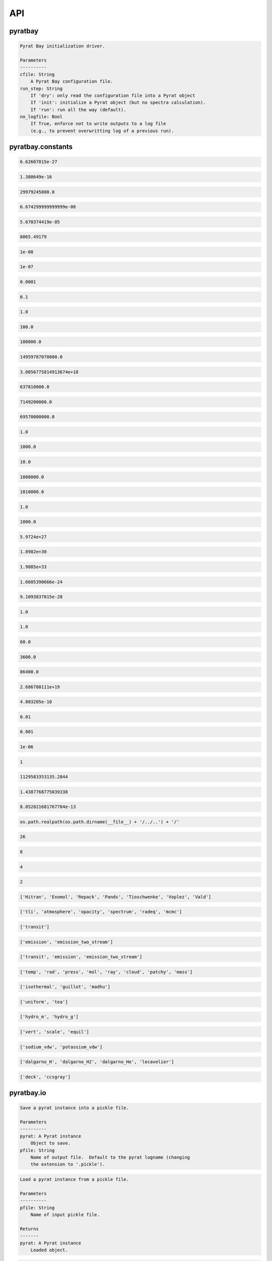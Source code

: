 .. _api:

API
===


pyratbay
________


.. py:module:: pyratbay

.. py:class:: Pyrat(cfile, no_logfile=False, mute=False)

    .. code-block:: pycon

        Main Pyrat object.


        Parse the command-line arguments into the pyrat object.

        Parameters
        ----------
        cfile: String
            A Pyrat Bay configuration file.
        no_logfile: Bool
            If True, enforce not to write outputs to a log file
            (e.g., to prevent overwritting log of a previous run).
        mute: Bool
            If True, enforce verb to take a value of -1.

        Examples
        --------
        >>> import pyratbay as pb
        >>> # Initialize and execute task:
        >>> pyrat = pb.run('spectrum_transmission.cfg')

        >>> # Initialize only:
        >>> pyrat = pb.Pyrat('spectrum_transmission.cfg')
        >>> # Then, setup internal varible for spectra evaluation:
        >>> pyrat.setup_spectrum()

    .. py:method:: band_integrate(spectrum=None)
    .. code-block:: pycon

        Band-integrate transmission spectrum (transit) or planet-to-star
        flux ratio (eclipse) over transmission band passes.

    .. py:method:: eval(params, retmodel=True, verbose=False)
    .. code-block:: pycon

        Fitting routine for MCMC.

        Parameters
        ----------
        params: 1D float iterable
           Array of fitting parameters that define the atmosphere.
        retmodel: Bool
           Flag to include the model spectra in the return.
        verbose: Bool
           Flag to print out if a run failed.

        Returns
        -------
        spectrum: 1D float ndarray
           The output model spectra.  Returned only if retmodel=True.
        bandflux: 1D float ndarray
           The waveband-integrated spectrum values.

    .. py:method:: get_ec(layer)
    .. code-block:: pycon

        Extract extinction-coefficient contribution (in cm-1) from each
        component of the atmosphere at the requested layer.

        Parameters
        ----------
        layer: Integer
           The index of the atmospheric layer where to extract the EC.

        Returns
        -------
        ec: 2D float ndarray
           An array of shape [ncomponents, nwave] with the EC spectra
           (in cm-1) from each component of the atmosphere.
        label: List of strings
           The names of each atmospheric component that contributed to EC.

    .. py:method:: hydro(pressure, temperature, mu, g, mass, p0, r0)
    .. code-block:: pycon

        Hydrostatic-equilibrium driver.
        Depending on self.atm.rmodelname, select between the g=GM/r**2
        (hydro_m) or constant-g (hydro_g) formula to compute
        the hydrostatic-equilibrium radii of the planet layers.

        Parameters
        ----------
        pressure: 1D float ndarray
           Atmospheric pressure for each layer (in barye).
        temperature: 1D float ndarray
           Atmospheric temperature for each layer (in K).
        mu: 1D float ndarray
           Mean molecular mass for each layer (in g mol-1).
        g: Float
           Atmospheric gravity (in cm s-2).
        mass: Float
           Planetary mass (in g).
        p0: Float
           Reference pressure level (in barye) where radius(p0) = r0.
        r0: Float
           Reference radius level (in cm) corresponding to p0.

    .. py:method:: percentile_spectrum(nmax=None)
    .. code-block:: pycon

        Compute spectrum posterior percentiles.

    .. py:method:: plot_spectrum(spec='model', **kwargs)
    .. code-block:: pycon

        Plot spectrum.

        Parameters
        ----------
        spec: String
            Flag indicating which model to plot.  By default plot the
            latest evaulated model (spec='model').  Other options are
            'best' or 'median' to plot the posterior best-fit or median
            model, in which case, the code will plot the 1- and 2-sigma
            boundaries if they have been computed (see
            self.percentile_spectrum).
        kwargs: dict
            Dictionary of arguments to pass into plots.spectrum().
            See help(pyratbay.plots.spectrum).

        Returns
        -------
        ax: AxesSubplot instance
            The matplotlib Axes of the figure.

    .. py:method:: plot_temperature(**kwargs)
    .. code-block:: pycon

        Plot temperature profile.
        If self.ret.posterior exitst, plot the best fit, median, and
        the '1sigma/2sigma' boundaries of the temperature posterior
        distribution.

        Parameters
        ----------
        kwargs: dict
            Dictionary of arguments to pass into plots.temperature().
            See help(pyratbay.plots.temperature).

        Returns
        -------
        ax: AxesSubplot instance
            The matplotlib Axes of the figure.

    .. py:method:: radiative_equilibrium(nsamples=None, continue_run=False, convection=False)
    .. code-block:: pycon

        Compute radiative-thermochemical equilibrium atmosphere.
        Currently there is no convergence criteria implemented,
        some 100--300 iterations are typically sufficient to converge
        to a stable temperature-profile solution.

        Parameters
        ----------
        nsamples: Integer
            Number of radiative-equilibrium iterations to run.
        continue_run: Bool
            If True, continue from a previous radiative-equilibrimu run.
        convection: Bool
            If True, skip convective flux calculation in the radiative
            equilibrium calculation.

        Returns
        -------
        There are no returned values, but this method updates the
        temperature profile (self.atm.temp) and abundances (self.atm.q)
        with the values from the last radiative-equilibrium iteration.

        This method also defines pyrat.atm.radeq_temps, a 2D array
        containing all temperature-profile iterations.

    .. py:method:: run(temp=None, abund=None, radius=None)
    .. code-block:: pycon

        Evaluate a Pyrat spectroscopic model

        Parameters
        ----------
        temp: 1D float ndarray
            Updated atmospheric temperature profile in Kelvin, of size nlayers.
        abund: 2D float ndarray
            Updated atmospheric abundances profile by number density, of
            shape [nlayers, nmol].
        radius: 1D float ndarray
            Updated atmospheric altitude profile in cm, of size nlayers.

    .. py:method:: set_filters()
    .. code-block:: pycon

        Set observational variables (pyrat.obs) based on given parameters.

.. py:function:: run(cfile, run_step='run', no_logfile=False)
.. code-block:: pycon

    Pyrat Bay initialization driver.

    Parameters
    ----------
    cfile: String
        A Pyrat Bay configuration file.
    run_step: String
        If 'dry': only read the configuration file into a Pyrat object
        If 'init': initialize a Pyrat object (but no spectra calculation).
        If 'run': run all the way (default).
    no_logfile: Bool
        If True, enforce not to write outputs to a log file
        (e.g., to prevent overwritting log of a previous run).


pyratbay.constants
__________________


.. py:module:: pyratbay.constants

.. py:data:: h
.. code-block:: pycon

  6.62607015e-27

.. py:data:: k
.. code-block:: pycon

  1.380649e-16

.. py:data:: c
.. code-block:: pycon

  29979245800.0

.. py:data:: G
.. code-block:: pycon

  6.674299999999999e-08

.. py:data:: sigma
.. code-block:: pycon

  5.670374419e-05

.. py:data:: eV
.. code-block:: pycon

  8065.49179

.. py:data:: A
.. code-block:: pycon

  1e-08

.. py:data:: nm
.. code-block:: pycon

  1e-07

.. py:data:: um
.. code-block:: pycon

  0.0001

.. py:data:: mm
.. code-block:: pycon

  0.1

.. py:data:: cm
.. code-block:: pycon

  1.0

.. py:data:: m
.. code-block:: pycon

  100.0

.. py:data:: km
.. code-block:: pycon

  100000.0

.. py:data:: au
.. code-block:: pycon

  14959787070000.0

.. py:data:: pc
.. code-block:: pycon

  3.0856775814913674e+18

.. py:data:: rearth
.. code-block:: pycon

  637810000.0

.. py:data:: rjup
.. code-block:: pycon

  7149200000.0

.. py:data:: rsun
.. code-block:: pycon

  69570000000.0

.. py:data:: barye
.. code-block:: pycon

  1.0

.. py:data:: mbar
.. code-block:: pycon

  1000.0

.. py:data:: pascal
.. code-block:: pycon

  10.0

.. py:data:: bar
.. code-block:: pycon

  1000000.0

.. py:data:: atm
.. code-block:: pycon

  1010000.0

.. py:data:: gram
.. code-block:: pycon

  1.0

.. py:data:: kg
.. code-block:: pycon

  1000.0

.. py:data:: mearth
.. code-block:: pycon

  5.9724e+27

.. py:data:: mjup
.. code-block:: pycon

  1.8982e+30

.. py:data:: msun
.. code-block:: pycon

  1.9885e+33

.. py:data:: amu
.. code-block:: pycon

  1.6605390666e-24

.. py:data:: me
.. code-block:: pycon

  9.1093837015e-28

.. py:data:: kelvin
.. code-block:: pycon

  1.0

.. py:data:: sec
.. code-block:: pycon

  1.0

.. py:data:: min
.. code-block:: pycon

  60.0

.. py:data:: hour
.. code-block:: pycon

  3600.0

.. py:data:: day
.. code-block:: pycon

  86400.0

.. py:data:: amagat
.. code-block:: pycon

  2.686780111e+19

.. py:data:: e
.. code-block:: pycon

  4.803205e-10

.. py:data:: percent
.. code-block:: pycon

  0.01

.. py:data:: ppt
.. code-block:: pycon

  0.001

.. py:data:: ppm
.. code-block:: pycon

  1e-06

.. py:data:: none
.. code-block:: pycon

  1

.. py:data:: C1
.. code-block:: pycon

  1129583353135.2844

.. py:data:: C2
.. code-block:: pycon

  1.4387768775039338

.. py:data:: C3
.. code-block:: pycon

  8.852821681767784e-13

.. py:data:: ROOT
.. code-block:: pycon

  os.path.realpath(os.path.dirname(__file__) + '/../..') + '/'

.. py:data:: tlireclen
.. code-block:: pycon

  26

.. py:data:: dreclen
.. code-block:: pycon

  8

.. py:data:: ireclen
.. code-block:: pycon

  4

.. py:data:: sreclen
.. code-block:: pycon

  2

.. py:data:: dbases
.. code-block:: pycon

  ['Hitran', 'Exomol', 'Repack', 'Pands', 'Tioschwenke', 'Voplez', 'Vald']

.. py:data:: rmodes
.. code-block:: pycon

  ['tli', 'atmosphere', 'opacity', 'spectrum', 'radeq', 'mcmc']

.. py:data:: transmission_rt
.. code-block:: pycon

  ['transit']

.. py:data:: emission_rt
.. code-block:: pycon

  ['emission', 'emission_two_stream']

.. py:data:: rt_paths
.. code-block:: pycon

  ['transit', 'emission', 'emission_two_stream']

.. py:data:: retflags
.. code-block:: pycon

  ['temp', 'rad', 'press', 'mol', 'ray', 'cloud', 'patchy', 'mass']

.. py:data:: tmodels
.. code-block:: pycon

  ['isothermal', 'guillot', 'madhu']

.. py:data:: chemmodels
.. code-block:: pycon

  ['uniform', 'tea']

.. py:data:: radmodels
.. code-block:: pycon

  ['hydro_m', 'hydro_g']

.. py:data:: molmodels
.. code-block:: pycon

  ['vert', 'scale', 'equil']

.. py:data:: amodels
.. code-block:: pycon

  ['sodium_vdw', 'potassium_vdw']

.. py:data:: rmodels
.. code-block:: pycon

  ['dalgarno_H', 'dalgarno_H2', 'dalgarno_He', 'lecavelier']

.. py:data:: cmodels
.. code-block:: pycon

  ['deck', 'ccsgray']


pyratbay.io
___________


.. py:module:: pyratbay.io

.. py:function:: save_pyrat(pyrat, pfile=None)
.. code-block:: pycon

    Save a pyrat instance into a pickle file.

    Parameters
    ----------
    pyrat: A Pyrat instance
        Object to save.
    pfile: String
        Name of output file.  Default to the pyrat logname (changing
        the extension to '.pickle').

.. py:function:: load_pyrat(pfile)
.. code-block:: pycon

    Load a pyrat instance from a pickle file.

    Parameters
    ----------
    pfile: String
        Name of input pickle file.

    Returns
    -------
    pyrat: A Pyrat instance
        Loaded object.

.. py:function:: write_atm(atmfile, pressure, temperature, species=None, abundances=None, radius=None, punits='bar', runits=None, header=None)
.. code-block:: pycon

    Write an atmospheric file following the Pyrat format.

    Parameters
    ----------
    atmfile: String
        Name of output atmospheric file.
    pressure: 1D float ndarray
        Monotonously decreasing pressure profile (in barye).
    temperature: 1D float ndarray
        Temperature profile for pressure layers (in Kelvin).
    species: 1D string ndarray
        List of atmospheric species.
    abundances: 2D float ndarray
        The species mole mixing ratio (of shape [nlayers,nspecies]).
    radius: 1D float ndarray
        Monotonously increasing radius profile (in cm).
    punits:  String
        Pressure units of output.
    runits:  String
        Radius units of output.
    header:  String
        Header message (comment) to include at the top of the file.

    Examples
    --------
    >>> import numpy as np
    >>> import pyratbay.io as io
    >>> import pyratbay.atmosphere as pa

    >>> atmfile = 'WASP-00b.atm'
    >>> nlayers = 5
    >>> pressure    = pa.pressure('1e-8 bar', '1e2 bar', nlayers)
    >>> temperature = pa.tmodels.Isothermal(nlayers)(1500.0)
    >>> species     = "H2 He H2O".split()
    >>> abundances  = [0.8499, 0.15, 1e-4]
    >>> qprofiles = pa.uniform(pressure, temperature, species, abundances)
    >>> io.write_atm(atmfile, pressure, temperature, species, qprofiles,
    >>>     punits='bar', header='# Example atmospheric file:\n')
    >>> # Print output file:
    >>> with open(atmfile, 'r') as f:
    >>>     print(f.read())
    # Example atmospheric file:
    # Pressure units:
    @PRESSURE
    bar
    # Temperatures units:
    @TEMPERATURE
    kelvin
    # Abundance units (mixing ratio):
    @ABUNDANCE
    volume

    # Atmospheric composition:
    @SPECIES
    H2  He  H2O

    # Pressure  Temperature  H2            He            H2O
    @DATA
    1.0000e-08     1500.000  8.499000e-01  1.500000e-01  1.000000e-04
    3.1623e-06     1500.000  8.499000e-01  1.500000e-01  1.000000e-04
    1.0000e-03     1500.000  8.499000e-01  1.500000e-01  1.000000e-04
    3.1623e-01     1500.000  8.499000e-01  1.500000e-01  1.000000e-04
    1.0000e+02     1500.000  8.499000e-01  1.500000e-01  1.000000e-04

.. py:function:: read_atm(atmfile)
.. code-block:: pycon

    Read a Pyrat atmospheric file.

    Parameters
    ----------
    atmfile: String
       File path to a Pyrat Bay's atmospheric file.

    Returns
    -------
    units: 4-element string tuple
        Units for pressure, temperature, abundance, and radius as given
        in the atmospheric file.
    species: 1D string ndarray
        The list of species names read from the atmospheric file (of
        size nspec).
    press: 1D float ndarray
        The atmospheric pressure profile (of size nlayers). The
        file's @PRESSURE keyword indicates the ouptput units.
    temp: 1D float ndarray
        The atmospheric temperature profile (of size nlayers). The
        file's @TEMPERATURE keyword indicates the ouptput units.
    q: 2D float ndarray
        The mixing ratio profiles of the atmospheric species (of size
        [nlayers,nspec]).  The file's @ABUNDANCE indicates the output
        units.
    radius: 1D float ndarray
        The atmospheric altiture profile (of size nlayers).  None if the
        atmospheric file does not contain a radius profile.
        The file's @RADIUS keyword indicates the output units.

    Examples
    --------
    >>> # Continuing example from io.write_atm():
    >>> import pyratbay.io as io

    >>> atmfile = 'WASP-00b.atm'
    >>> units, specs, pressure, temp, q, rad = io.read_atm(atmfile)
    >>> print(units, specs, pressure, temp, q, rad, sep='\n')
    ('bar', 'kelvin', 'number', None)
    ['H2' 'He' 'H2O']
    [1.0000e-08 3.1623e-06 1.0000e-03 3.1623e-01 1.0000e+02]
    [1500. 1500. 1500. 1500. 1500.]
    [[8.499e-01 1.500e-01 1.000e-04]
     [8.499e-01 1.500e-01 1.000e-04]
     [8.499e-01 1.500e-01 1.000e-04]
     [8.499e-01 1.500e-01 1.000e-04]
     [8.499e-01 1.500e-01 1.000e-04]]
    None

.. py:function:: write_spectrum(wl, spectrum, filename, type, wlunits='um')
.. code-block:: pycon

    Write a spectrum to file.

    Parameters
    ----------
    wl: 1D float iterable
        Wavelength array in cm units.
    spectrum: 1D float iterable
        Spectrum array. (rp/rs)**2 for transmission (unitless),
        planetary flux for emission (erg s-1 cm-2 cm units).
    filename: String
        Output file name.
    type: String
        Data type:
        - 'transit' for transmission
        - 'emission' for emission
        - 'filter' for a instrumental filter transmission
    wlunits: String
        Output units for wavelength.

    Examples
    --------
    >>> # See read_spectrum() examples.

.. py:function:: read_spectrum(filename, wn=True)
.. code-block:: pycon

    Read a Pyrat spectrum file, a plain text file with two-columns: the
    wavelength and signal.  If wn is true, this function converts
    wavelength to wavenumber in cm-1.  The very last comment line sets
    the wavelength units (the first string following a blank, e.g., the
    string '# um' sets the wavelength units as microns).
    If the units are not defined, assume wavelength units are microns.

    Parameters
    ----------
    filename: String
       Path to output Transit spectrum file to read.
    wn: Boolean
       If True convert wavelength to wavenumber.

    Return
    ------
    wave: 1D float ndarray
       The spectrum's wavenumber (in cm units) or wavelength array (in
       the input file's units).
    spectrum: 1D float ndarray
       The spectrum in the input file.

    Examples
    --------
    >>> import pyratbay.io as io
    >>> # Write a spectrum to file:
    >>> nwave = 7
    >>> wl = np.linspace(1.1, 1.7, nwave) * 1e-4
    >>> spectrum = np.ones(nwave)
    >>> io.write_spectrum(wl, spectrum,
    >>>     filename='sample_spectrum.dat', type='transit', wlunits='um')
    >>> # Take a look at the output file:
    >>> with open('sample_spectrum.dat', 'r') as f:
    >>>     print("".join(f.readlines()))
    # Wavelength        (Rp/Rs)**2
    #         um          unitless
         1.10000   1.000000000e+00
         1.20000   1.000000000e+00
         1.30000   1.000000000e+00
         1.40000   1.000000000e+00
         1.50000   1.000000000e+00
         1.60000   1.000000000e+00
         1.70000   1.000000000e+00
    >>> # Now, read from file (getting wavenumber array):
    >>> wn, flux = io.read_spectrum('sample_spectrum.dat')
    >>> print(wn)
    [9090.90909091 8333.33333333 7692.30769231 7142.85714286 6666.66666667
     6250.         5882.35294118]
    >>> print(flux)
    [1. 1. 1. 1. 1. 1. 1.]
    >>> # Read from file (getting wavelength array):
    >>> wl, flux = io.read_spectrum('sample_spectrum.dat', wn=False)
    >>> print(wl)
    [1.1 1.2 1.3 1.4 1.5 1.6 1.7]
    >>> print(flux)
    [1. 1. 1. 1. 1. 1. 1.]

.. py:function:: write_opacity(ofile, species, temp, press, wn, opacity)
.. code-block:: pycon

    Write an opacity table as a binary file.

    Parameters
    ----------
    ofile: String
        Output filename where to save the opacity data.
        File extension must be .npz
    species: 1D string iterable
        Species names.
    temp: 1D float ndarray
        Temperature array (Kelvin degree).
    press: 1D float ndarray
        Pressure array (barye).
    wn: 1D float ndarray
        Wavenumber array (cm-1).
    opacity: 4D float ndarray
        Tabulated opacities (cm2 molecule-1) of shape
        [nspec, ntemp, nlayers, nwave].

.. py:function:: read_opacity(ofile)
.. code-block:: pycon

    Read an opacity table from file.

    Parameters
    ----------
    ofile: String
        Path to a Pyrat Bay opacity file.

    Returns
    -------
    sizes: 4-element integer tuple
        Sizes of the dimensions of the opacity table:
        (nspec, ntemp, nlayers, nwave)
    arrays: 4-element 1D ndarray tuple
        The dimensions of the opacity table:
        - species     (string, the species names)
        - temperature (float, Kelvin)
        - pressure    (float, barye)
        - wavenumber  (float, cm-1)
    opacity: 4D float ndarray tuple
        The tabulated opacities (cm2 molecule-1), of shape
        [nspec, ntemp, nlayers, nwave].

.. py:function:: write_pf(pffile, pf, isotopes, temp, header=None)
.. code-block:: pycon

    Write a partition-function file in Pyrat Bay format.

    Parameters
    ----------
    pffile: String
        Output partition-function file.
    pf: 2D float iterable
        Partition-function data (of shape [niso, ntemp]).
    isotopes: 1D string iterable
        Isotope names.
    temp: 1D float iterable
        Temperature array.
    header: String
        A header for the partition-function file (must be as comments).

    Examples
    --------
    >>> # See read_pf() examples.

.. py:function:: read_pf(pffile)
.. code-block:: pycon

    Read a partition-function file.

    Parameters
    ----------
    pffile: String
        Partition function file to read.

    Returns
    -------
    pf: 2D float ndarray
        The partition function data (of shape [niso, ntemp]).
    isotopes: List of strings
         The names of the tabulated isotopes.
    temp: 1D float ndarray
        Array with temperature sample.

    Examples
    --------
    >>> import pyratbay.io as io
    >>> # Generate some mock PF data and write to file:
    >>> pffile = 'PF_Exomol_NH3.dat'
    >>> isotopes = ['4111', '5111']
    >>> temp   = np.linspace(10,100,4)
    >>> pf     = np.array([np.logspace(0,3,4),
    >>>                    np.logspace(1,4,4)])
    >>> header = '# Mock partition function for NH3.\n'
    >>> io.write_pf(pffile, pf, isotopes, temp, header)

    >>> # Now, read it back:
    >>> pf, iso, temp = io.read_pf(pffile)
    >>> for item in [iso, temp, pf]:
    >>>     print(item)
    ['4111' '5111']
    [ 10.  40.  70. 100.]
    [[1.e+00 1.e+01 1.e+02 1.e+03]
     [1.e+01 1.e+02 1.e+03 1.e+04]]

.. py:function:: write_cs(csfile, cs, species, temp, wn, header=None)
.. code-block:: pycon

    Write a cross-section file in Pyrat Bay format.

    Parameters
    ----------
    csfile: String
        Output cross-section file.
    cs: 2D float iterable
        Cross-section opacity in units of cm-1 amagat^-N, with N the
        number of species, of shape [ntemp, nwave].
    species: 1D string iterable
        Species names.
    temp: 1D float iterable
        Temperature array in Kelvin degree.
    wn: 1D float iterable
        Wavenumber array in cm-1.
    header: String
        A header for the cross-section file (must be as comments).

    Examples
    --------
    >>> # See read_cs() examples.

.. py:function:: read_cs(csfile)
.. code-block:: pycon

    Read a cross-section file.

    Parameters
    ----------
    csfile: String
        Partition function file to read.

    Returns
    -------
    cs: 2D float ndarray
        Cross-section opacity in units of cm-1 amagat^-N, with N the
        number of species, of shape [ntemp, nwave].
    species: 1D string list
        Species names.
    temp: 1D float ndarray
        Temperature array in Kelvin degree.
    wn: 1D float ndarray
        Wavenumber array in cm-1.

    Examples
    --------
    >>> import pyratbay.io as io
    >>> # Generate some mock PF data and write to file:
    >>> csfile = 'CS_Mock-HITRAN_H2-H2.dat'
    >>> species = ['H2', 'H2']
    >>> temp = np.linspace(100, 1000, 3)
    >>> wn   = np.arange(10, 15, 1.0)
    >>> cs   = np.array([np.logspace( 0,-4,5),
    >>>                  np.logspace(-1,-5,5),
    >>>                  np.logspace(-2,-6,5)])
    >>> header = '# Mock cross-section for H2-H2.\n'
    >>> io.write_cs(csfile, cs, species, temp, wn, header)
    >>> # Now, read it back:
    >>> cs, species, temp, wn = io.read_cs(csfile)
    >>> for item in [species, temp, wn, cs]:
    >>>     print(item)
    ['H2', 'H2']
    [ 100.  550. 1000.]
    [10. 11. 12. 13. 14.]
    [[1.e+00 1.e-01 1.e-02 1.e-03 1.e-04]
     [1.e-01 1.e-02 1.e-03 1.e-04 1.e-05]
     [1.e-02 1.e-03 1.e-04 1.e-05 1.e-06]]

.. py:function:: read_pt(ptfile)
.. code-block:: pycon

    Read a pressure and temperature profile from a file.

    Parameters
    ----------
    ptfile: String
        Input file with pressure (in bars, first column) and temperature
        profiles (in Kelvin degree, second column).

    Returns
    -------
    pressure: 1D float ndarray
        Pressure profile in barye.
    temperature: 1D float ndarray
        Temperature profile in Kelvin.

    Examples
    --------
    >>> import pyratbay.io as io
    >>> ptfile = 'pt_profile.dat'
    >>> temp  = np.array([100.0, 150.0, 200.0, 175.0, 150.0])
    >>> press = np.array([1e-6,  1e-4,  1e-2,  1e0,   1e2])
    >>> with open(ptfile, 'w') as f:
    >>>     for p,t in zip(press, temp):
    >>>         f.write('{:.3e}  {:5.1f}\n'.format(p, t))
    >>> pressure, temperature = io.read_pt(ptfile)
    >>> for p,t in zip(pressure, temperature):
    >>>     print('{:.1e} barye  {:5.1f} K'.format(p, t))
    1.0e+00 barye  100.0 K
    1.0e+02 barye  150.0 K
    1.0e+04 barye  200.0 K
    1.0e+06 barye  175.0 K
    1.0e+08 barye  150.0 K

.. py:function:: read_observations(obs_file)
.. code-block:: pycon

    Read an observations file.

    Parameters
    ----------
    obs_file: String
        Path to file containing observations info, see Notes below.

    Returns
    -------
    filters: List
        Filter passband objects.
    data: 1D string list
        The transit or eclipse depths for each filter.
    uncert: 1D float ndarray
        The depth uncertainties.

    Notes
    -----
    An obs_file contains passband info (indicated by a '@DATA' flag),
    one line per passband. The passband info could be:
    (1) a path to a file containing the spectral response, or
    (2) a tophat filter defined by a central wavelength, half-width,
    and optionally a name.

    A @DEPTH_UNITS flag sets the depth and uncert units (which can be
    set to: none, percent, ppt, ppm).
    This flag also indicates that there's data and uncerts to read
    as two columns before the passband info.

    Comment and blank lines are ignored,
    central-wavelength and half-width units are always microns.

    Examples
    --------
    >>> import pyratbay.io as io
    >>> # File including depths and uncertainties:
    >>> obs_file = 'observations.dat'
    >>> bands, data, uncert = io.read_observations(obs_file)

    >>> # File including only the passband info:
    >>> obs_file = 'filters.dat'
    >>> bands = io.read_observations(obs_file)

.. py:function:: read_atomic(afile)
.. code-block:: pycon

    Read an elemental (atomic) composition file.

    Parameters
    ----------
    afile: String
        File with atomic composition.

    Returns
    -------
    atomic_num: 1D integer ndarray
        Atomic number (except for Deuterium, which has anum=0).
    symbol: 1D string ndarray
        Elemental chemical symbol.
    dex: 1D float ndarray
        Logarithmic number-abundance, scaled to log(H) = 12.
    name: 1D string ndarray
        Element names.
    mass: 1D float ndarray
        Elemental mass in amu.

    Uncredited developers
    ---------------------
    Jasmina Blecic

.. py:function:: read_molecs(file)
.. code-block:: pycon

    Read a molecules file to extract their names, masses, and radii.
    The output also includes the ions denoted by a '-' and '+'
    character appended at the end of the species names.

    Parameters
    ----------
    file: String
        The molecule file path.

    Returns
    -------
    names: 1D string ndarray
        The molecules' names.
    masses: 1D float ndarray
        The mass of the molecules (in g mol-1).
    radii: 1D float ndarray
        The collisional radius of the molecules (in angstrom).

    Notes
    -----
    In all truthfulness, these are species, not only molecules, as the
    file also contain elemental particles.

    Examples
    --------
    >>> import pyratbay.io as io
    >>> import pyratbay.constants as pc
    >>> names, masses, radii = io.read_molecs(
    >>>     pc.ROOT+'pyratbay/data/molecules.dat')
    >>> names = list(names)
    >>> print(f"H2O: mass = {masses[names.index('H2O')]} g mol-1, "
    >>>       f"radius = {radii[names.index('H2O')]} angstrom.")
    H2O: mass = 18.015 g mol-1, radius = 1.6 Angstrom.

.. py:function:: read_isotopes(file)
.. code-block:: pycon

    Read an isotopes file to extract their molecule, hitran name,
    exomol name, isotopic ratio, and mass.

    Parameters
    ----------
    file: String
        The isotope file path.

    Returns
    -------
    mol_ID: 1D integer ndarray
        HITRAN molecule ID.
    mol: 1D string ndarray
        Molecule names.
    hitran_iso: 1D string ndarray
        Isotope name as in HITRAN database.
    exomol_iso: 1D string ndarray
        Isotope name based on exomol database.
    iso_ratio: 1D float ndarray
        Isotopic ratios.
    iso_mass: 1D float ndarray
        The mass of the molecules (in g mol-1).

    Examples
    --------
    >>> import pyratbay.io as io
    >>> import pyratbay.constants as pc
    >>> ID, mol, hit_iso, exo_iso, ratio, mass = \
    >>>     io.read_isotopes(pc.ROOT+'pyratbay/data/isotopes.dat')
    >>> print("H2O isotopes:\n iso    iso    isotopic  mass"
    >>>                    "\n hitran exomol ratio     g/mol")
    >>> for i in range(len(mol)):
    >>>     if mol[i] == 'H2O':
    >>>         print(f" {hit_iso[i]:6} {exo_iso[i]:6} "
    >>>               f"{ratio[i]:.3e} {mass[i]:.4f}")
    H2O isotopes:
    iso    iso    isotopic  mass
    hitran exomol ratio     g/mol
    161    116    9.973e-01 18.0106
    181    118    1.999e-03 20.0148
    171    117    3.719e-04 19.0148
    162    126    3.107e-04 19.0168
    182    000    6.230e-07 21.0211
    172    000    1.158e-07 20.0211
    262    226    2.420e-08 20.0210
    282    000    0.000e+00 22.0000
    272    000    0.000e+00 21.0000

.. py:function:: import_xs(filename, source, read_all=True, ofile=None)
.. code-block:: pycon

    Read a cross-section opacity file from an external source.

    Parameters
    ----------
    filename: String
        The opacity pickle file to read.
    source: String
        The cross-section source: exomol or taurex (see note below).
    read_all: Bool
        If True, extract all contents in the file: cross-section,
        pressure, temperature, and wavenumber.
        If False, extract only the cross-section data.
    ofile: String
        If not None, store Exomol XS data into a Pyratbay opacity
        format.

    Returns
    -------
    xs: 3D float ndarray
        Opacity cross-section in cm2 molecule-1.
        with shape [npress, ntemp, nwave].
    pressure: 1D float ndarray
        Pressure sample of the opacity file (in barye units)
    temperature: 1D float ndarray
        Temperature sample of the opacity file (in Kelvin degrees units).
    wavenumber: 1D float ndarray
        Wavenumber sample of the opacity file (in cm-1 units).
    species: String
        The species name.

    Notes
    -----
    - exomol cross sections (Chubb et al. 2020, AA) can be found here:
    http://www.exomol.com/data/data-types/opacity/
    - taurex cross sections (Al-Refaie et al. 2019) can be found here:
    https://taurex3-public.readthedocs.io/en/latest/user/taurex/quickstart.html

    Examples
    --------
    >>> # For this example, you'll need to have/download the following
    >>> # file into the current folder:
    >>> # http://www.exomol.com/db/H2O/1H2-16O/POKAZATEL/1H2-16O__POKAZATEL__R15000_0.3-50mu.xsec.TauREx.h5
    >>> import pyratbay.io as io
    >>> filename = '1H2-16O__POKAZATEL__R15000_0.3-50mu.xsec.TauREx.h5'
    >>> xs_H2O, press, temp, wn, species = io.import_xs(filename, 'exomol')

.. py:function:: import_tea(teafile, atmfile, req_species=None)
.. code-block:: pycon

    Format a TEA atmospheric file into a Pyrat atmospheric file.

    Paramters
    ---------
    teafile:  String
        Input TEA atmospheric file.
    atmfile:  String
        Output Pyrat atmospheric file.
    req_species: List of strings
        The requested species for output.  If None, request all species
        in teafile.

.. py:function:: export_pandexo(pyrat, baseline, transit_duration, Vmag=None, Jmag=None, Hmag=None, Kmag=None, metal=0.0, instrument=None, n_transits=1, resolution=None, noise_floor=0.0, sat_level=80.0, save_file=True)
.. code-block:: pycon

    Parameters
    ----------
    pyrat: A Pyrat instance
        Pyrat object from which to extract the system physical properties.
    baseline: Float or string
        Total observing time in sec (float) or with given units (string).
    transit_duration: Float or string
        Transit/eclipse duration in sec (float) or with given units (string).
    metal: Float
        Stellar metallicity as log10(Fe/H).
    Vmag: Float
        Stellar magnitude in the Johnson V band.
        Only one of Vmag, Jmag, Hmag, or Kmag should be defined.
    Jmag: Float
        Stellar magnitude in the Johnson J band.
        Only one of Vmag, Jmag, Hmag, or Kmag should be defined.
    Hmag: Float
        Stellar magnitude in the Johnson H band.
        Only one of Vmag, Jmag, Hmag, or Kmag should be defined.
    Kmag: Float
        Stellar magnitude in the Johnson Kband.
        Only one of Vmag, Jmag, Hmag, or Kmag should be defined.
    instrument: String or list of strings or dict
        Observing instrument to simulate.
        If None, this function returns the input dictionary.
    n_transits: Integer
        Number of transits/eclipses.
    resolution: Float
        Approximate output spectral sampling R = 0.5*lambda/delta-lambda.
    sat_level: Float
        Saturation level in percent of full well.
    noise_floor: Float or string
        Noise-floor level in ppm at all wavelengths (if float) or
        wavelength dependent (if string, filepath).
    save_file: Bool or string
        If string, store pandexo output pickle file with this filename.
        If True, store pandexo output with default name based on
        the pyrat object's output filename.

    Returns
    -------
    pandexo_sim: dict
        Output from pandexo.engine.justdoit.run_pandexo().
        Note this dict has R=None, noccultations=1 (as suggested in pandexo).
    wavelengths: List of 1D float arrays
        Wavelengths of simulated observed spectra for each instrument.
        Returned only if instrument is not None.
    spectra: List of 1D float arrays
        Simulated observed spectra for each instrument.
        Returned only if instrument is not None.
    uncertainties: List of 1D float arrays
        Uncertainties of simulated observed spectra for each instrument.
        Returned only if instrument is not None.

    Examples
    --------
    >>> import pyratbay as pb
    >>> import pyratbay.io as io

    >>> pyrat = pb.run('demo_spectrum-transmission.cfg')
    >>> instrument = 'NIRCam F322W2'
    >>> #instrument = jdi.load_mode_dict(instrument)
    >>> baseline = '4.0 hour'
    >>> transit_duration = '2.0 hour'
    >>> resolution = 100.0
    >>> n_transits = 2
    >>> Jmag = 8.0
    >>> metal = 0.0

    >>> pandexo_sim, wls, spectra, uncerts = io.export_pandexo(
    >>>     pyrat, baseline, transit_duration,
    >>>     n_transits=n_transits,
    >>>     resolution=resolution,
    >>>     instrument=instrument,
    >>>     Jmag=Jmag,
    >>>     metal=metal)


pyratbay.tools
______________


.. py:module:: pyratbay.tools

.. py:function:: log_error(log=None, error=None)
.. code-block:: pycon

    Capture exceptions into a log.error() call.

.. py:function:: cd(newdir)
.. code-block:: pycon

    Context manager for changing the current working directory.
    Taken from here: https://stackoverflow.com/questions/431684/

.. py:function:: tmp_reset(obj, *attrs, **tmp_attrs)
.. code-block:: pycon

    Temporarily remove attributes from an object.

    Examples
    --------
    >>> import pyratbay.tools as pt
    >>> o   = type('obj', (object,), {'x':1.0, 'y':2.0})
    >>> obj = type('obj', (object,), {'z':3.0, 'w':4.0, 'o':o})
    >>> # All listed arguments are set to None:
    >>> with pt.tmp_reset(obj, 'o.x', 'z'):
    >>>     print(obj.o.x, obj.o.y, obj.z, obj.w)
    (None, 2.0, None, 4.0)
    >>> # Keyword arguments can be set to a value, but cannot be recursive:
    >>> with pt.tmp_reset(obj, 'o.x', z=10):
    >>>     print(obj.o.x, obj.o.y, obj.z, obj.w)
    (None, 2.0, 10, 4.0)

.. py:function:: binsearch(tli, wnumber, rec0, nrec, upper=True)
.. code-block:: pycon

    Do a binary+linear search in TLI dbfile for record with wavenumber
    immediately less equal to wnumber (if upper is True), or greater
    equal to wnumber (if upper) is False (considering duplicate values
    in tli file).

    Parameters
    ----------
    tli: File object
        TLI file where to search.
    wnumber: Scalar
        Target wavenumber in cm-1.
    rec0: Integer
        File position of first wavenumber record.
    nrec: Integer
        Number of wavenumber records.
    upper: Boolean
        If True, consider wnumber as an upper boundary. If False,
        consider wnumber as a lower boundary.

    Returns
    -------
    irec: Integer
        Index of record nearest to target. Return -1 if out of bounds.

    Examples
    --------
    >>> import pyratbay.tools as pt
    >>> import struct
    >>> # Mock a TLI file:
    >>> wn = [0.0, 1.0, 1.0, 1.0, 2.0, 2.0]
    >>> with open('tli_demo.dat', 'wb') as tli:
    >>>     tli.write(struct.pack(str(len(wn))+"d", *wn))
    >>> # Now do bin searches for upper and lower boundaries:
    >>> with open('tli_demo.dat', 'rb') as tli:
    >>>     bs_lower = [pt.binsearch(tli, target, 0, len(wn), upper=False)
    >>>                 for target in [-1.0, 0.0, 0.5, 1.0, 1.5, 2.0, 2.5]]
    >>>     bs_upper = [pt.binsearch(tli, target, 0, len(wn), upper=True)
    >>>                 for target in [-1.0, 0.0, 0.5, 1.0, 1.5, 2.0, 2.5]]
    >>> print(bs_lower, bs_upper, sep='\n')
    [0, 0, 1, 1, 4, 4, -1]
    [-1, 0, 0, 3, 3, 5, 5]

.. py:function:: divisors(number)
.. code-block:: pycon

    Find all the integer divisors of number.

.. py:function:: unpack(file, n, dtype)
.. code-block:: pycon

    Wrapper for struct unpack.

    Parameters
    ----------
    file: File object
        File object to read from.
    n: Integer
        Number of elements to read from file.
    dtype: String
        Data type of the bytes read.

    Returns
    -------
    output: Scalar, tuple, or string
        If dtype is 's' return the string (decoded as UTF-8).
        If there is a single element to read, return the scalar value.
        Else, return a tuple with the elements read.

    Examples
    --------
    >>> import pyratbay.tools as pt
    >>> import struct
    >>> import numpy as np
    >>> # Store a string and numbers in a binary file:
    >>> with open('delete_me.dat', 'wb') as bfile:
    >>>     bfile.write(struct.pack('3s', 'H2O'.encode('utf-8')))
    >>>     bfile.write(struct.pack('h', 3))
    >>>     bfile.write(struct.pack('3f', np.pi, np.e, np.inf))

    >>> # Unpack them:
    >>> with open('delete_me.dat', 'rb') as bfile:
    >>>     string = pt.unpack(bfile, 3, 's')
    >>>     number = pt.unpack(bfile, 1, 'h')
    >>>     values = pt.unpack(bfile, 3, 'f')

    >>> # See outputs:
    >>> print(string, number, values, sep='\n')
    H2O
    3
    (3.1415927410125732, 2.7182817459106445, inf)

.. py:function:: u(units)
.. code-block:: pycon

    Get the conversion factor (to the CGS system) for units.

    Parameters
    ----------
    units: String
        Name of units.

    Returns
    -------
    value: Float
        Value of input units in CGS units.

    Examples
    --------
    >>> import pyratbay.tools as pt
    >>> for units in ['cm', 'm', 'rearth', 'rjup', 'au']:
    >>>     print(f'{units} = {pt.u(units)} cm')
    cm = 1.0 cm
    m = 100.0 cm
    rearth = 637810000.0 cm
    rjup = 7149200000.0 cm
    au = 14959787069100.0 cm

.. py:function:: get_param(param, units='none', gt=None, ge=None)
.. code-block:: pycon

    Read a parameter that may or may not have units.
    If it doesn't, default to the 'units' input argument.

    Parameters
    ----------
    param: String, Float, integer, or ndarray
        The parameter value (which may contain the units).
    units: String
        The default units for the parameter.
    gt: Float
        If not None, check output is greater than gt.
    ge: Float
        If not None, check output is greater-equal than gt.

    Returns
    -------
    value: Float or integer

    Examples
    --------
    >>> import pyratbay.tools as pt
    >>> # One meter in cm:
    >>> pt.get_param('1.0 m')
    100.0

    >>> # Alternatively, specify units in second argument:
    >>> pt.get_param(1.0, 'm')
    100.0

    >>> # Units in 'param' take precedence over 'unit':
    >>> pt.get_param('1.0 m', 'km')
    100.0

    >>> # Request returned value to be positive:
    >>> pt.get_param('-30.0 kelvin', gt=0.0)
    ValueError: Value -30.0 must be > 0.0.

.. py:function:: ifirst(data, default_ret=-1)
.. code-block:: pycon

    Get the first index where data is True or 1.

    Parameters
    ----------
    data: 1D bool/integer iterable
        An array of bools or integers.
    default_ret: Integer
        Default returned value when no value in data is True or 1.

    Returns
    -------
    first: integer
       First index where data == True or 1.  Return default_ret otherwise.

    Examples
    --------
    >>> import pyratbay.tools as pt
    >>> import numpy as np
    >>> print(pt.ifirst([1,0,0]))
    0
    >>> print(pt.ifirst(np.arange(5)>2.5))
    3
    >>> print(pt.ifirst([False, True, True]))
    1
    >>> print(pt.ifirst([False, False, False]))
    -1
    >>> print(pt.ifirst([False, False, False], default_ret=0))
    0

.. py:function:: ilast(data, default_ret=-1)
.. code-block:: pycon

    Get the last index where data is 1 or True.

    Parameters
    ----------
    data: 1D bool/integer iterable
        An array of bools or integers.
    default_ret: Integer
        Default returned value when no value in data is True or 1.

    Returns
    -------
    last: integer
       Last index where data == 1 or True.  Return default_ret otherwise.

    Examples
    --------
    >>> import pyratbay.tools as pt
    >>> import numpy as np
    >>> print(pt.ilast([1,0,0]))
    0
    >>> print(pt.ilast(np.arange(5)<2.5))
    2
    >>> print(pt.ilast([False, True, True]))
    2
    >>> print(pt.ilast([False, False, False]))
    -1
    >>> print(pt.ilast([False, False, False], default_ret=0))
    0

.. py:function:: isfile(path)
.. code-block:: pycon

    Check whether a path (or list of paths) is a regular file.

    Parameters
    ----------
    path:  String or list
        Path(s) to check.

    Returns
    -------
    status: Integer
        If path is None, return -1.
        If any path is not a regular file, return 0.
        If all paths are a regular file, return 1.

    Examples (for Python 2.7, import from pathlib2)
    --------
    >>> import pyratbay.tools as pt
    >>> from pathlib import Path
    >>> # Mock couple files:
    >>> file1, file2 = './tmp_file1.deleteme', './tmp_file2.deleteme'
    >>> Path(file1).touch()
    >>> Path(file2).touch()
    >>> # Input is None:
    >>> print(pt.isfile(None))
    -1
    >>> # All input files exist:
    >>> print(pt.isfile(file1))
    1
    >>> print(pt.isfile([file1]))
    1
    >>> print(pt.isfile([file1, file2]))
    1
    >>> # At least one input does not exist:
    >>> print(pt.isfile('nofile'))
    0
    >>> print(pt.isfile(['nofile']))
    0
    >>> print(pt.isfile([file1, 'nofile']))
    0

.. py:function:: file_exists(pname, desc, value)
.. code-block:: pycon

    Check that a file or list of files (value) exist.  If not None
    and file(s) do not exist, raise a ValueError.

    Parameters
    ----------
    pname: String
        Parameter name.
    desc: String
        Parameter description.
    value: String or list of strings
        File path(s) to check.

    Examples (for Python 2.7, import from pathlib2)
    --------
    >>> import pyratbay.tools as pt
    >>> from pathlib import Path
    >>> # None is OK:
    >>> pt.file_exists('none', 'None input', None)
    >>> # Create a file, check it exists:
    >>> Path('./new_tmp_file.dat').touch()
    >>> pt.file_exists('testfile', 'Test', 'new_tmp_file.dat')
    >>> # Non-existing file throws error:
    >>> pt.file_exists('testfile', 'Test', 'no_file.dat')
    ValueError: Test file (testfile) does not exist: 'no_file.dat'

.. py:function:: path(filename)
.. code-block:: pycon

    Ensure file names have non-null path

    Parameters
    ----------
    filename: String
        A file name.

    Examples
    --------
    >>> import pyratbay.tools as pt
    >>> print(pt.path('file.txt'))
    ./file.txt
    >>> print(pt.path('./file.txt'))
    ./file.txt
    >>> print(pt.path('/home/user/file.txt'))
    /home/user/file.txt

.. py:class:: Formatted_Write(indent=0, si=4, fmt=None, edge=None, lw=80, prec=None)

    .. code-block:: pycon

        Write (and keep) formatted, wrapped text to string.

        Following PEP3101, this class subclasses Formatter to handle
        None when a specific format is set.

        Examples
        --------
        >>> import numpy as np
        >>> import pyratbay.tools as pt
        >>> fmt = pt.Formatted_Write()
        >>> rstar = np.pi/3.14
        >>> fmt.write('Stellar radius (rstar, rsun):  {:.2f}', rstar)
        >>> fmt.write('Stellar radius (rstar, rsun):  {:.2f}', None)
        >>> fmt.write('Stellar radius (rstar, rsun):  {}',     rstar)
        >>> fmt.write('Stellar radius (rstar, rsun):  {}',     None)
        >>> print(fmt.text)
        Stellar radius (rstar, rsun):  1.00
        Stellar radius (rstar, rsun):  None
        Stellar radius (rstar, rsun):  1.0005072145190423
        Stellar radius (rstar, rsun):  None


        Parameters
        ----------
        indent: Integer
            Number of blanks for indentation in first line.
        si: Integer
            Number of blanks for indentation in subsequent lines.
        fmt: dict of callables.
            Default formatting for numpy arrays (as in formatting in
            np.printoptions).
        edge: Integer
            Default number of array items in summary at beginning/end
            (as in edgeitems in np.printoptions).
        lw: Integer
            Default number of characters per line (as in linewidth in
            np.printoptions).
        prec: Integer
            Default precision for floating point values (as in precision
            in np.printoptions).

    .. py:method:: write(text, *format, **numpy_fmt)
    .. code-block:: pycon

        Write formatted text.
        See __init__ arguments for avaiable numpy_fmt items.

.. py:class:: Timer()

    .. code-block:: pycon

        Timer to get the time (in seconds) since the last call.


        Initialize self.  See help(type(self)) for accurate signature.

.. py:function:: get_exomol_mol(dbfile)
.. code-block:: pycon

    Parse an exomol file to extract the molecule and isotope name.

    Parameters
    ----------
    dbfile: String
        An exomol line-list file (must follow ExoMol naming convention).

    Returns
    -------
    molecule: String
        Name of the molecule.
    isotope: String
        Name of the isotope (See Tennyson et al. 2016, jmosp, 327).

    Examples
    --------
    >>> import pyratbay.tools as pt
    >>> filenames = [
    >>>     '1H2-16O__POKAZATEL__00400-00500.trans.bz2',
    >>>     '1H-2H-16O__VTT__00250-00500.trans.bz2',
    >>>     '12C-16O2__HITEMP.pf',
    >>>     '12C-16O-18O__Zak.par',
    >>>     '12C-1H4__YT10to10__01100-01200.trans.bz2',
    >>>     '12C-1H3-2H__MockName__01100-01200.trans.bz2'
    >>>    ]
    >>> for db in filenames:
    >>>     print(pt.get_exomol_mol(db))
    ('H2O', '116')
    ('H2O', '126')
    ('CO2', '266')
    ('CO2', '268')
    ('CH4', '21111')
    ('CH4', '21112')

.. py:function:: cia_hitran(ciafile, tstep=1, wstep=1)
.. code-block:: pycon

    Re-write a HITRAN CIA file into Pyrat Bay format.
    See Richard et al. (2012) and https://www.cfa.harvard.edu/HITRAN/

    Parameters
    ----------
    ciafile: String
        A HITRAN CIA file.
    tstep: Integer
        Slicing step size along temperature dimension.
    wstep: Integer
        Slicing step size along wavenumber dimension.

    Examples
    --------
    >>> import pyratbay.tools as pt
    >>> # Before moving on, download a HITRAN CIA files from the link above.
    >>> ciafile = 'H2-H2_2011.cia'
    >>> pt.cia_hitran(ciafile, tstep=2, wstep=10)

.. py:function:: cia_borysow(ciafile, species1, species2)
.. code-block:: pycon

    Re-write a Borysow CIA file into Pyrat Bay format.
    See http://www.astro.ku.dk/~aborysow/programs/

    Parameters
    ----------
    ciafile: String
        A HITRAN CIA file.
    species1: String
        First CIA species.
    species2: String
        Second CIA species.

    Examples
    --------
    >>> import pyratbay.tools as pt
    >>> # Before moving on, download a HITRAN CIA files from the link above.
    >>> ciafile = 'ciah2he_dh_quantmech'
    >>> pt.cia_borysow(ciafile, 'H2', 'He')

.. py:function:: radius_to_depth(rprs, rprs_err)
.. code-block:: pycon

    Compute transit depth (and uncertainties) from input
    planet=to-star radius-ratio, with error propagation.

    Parameters
    ----------
    rprs: Float or float iterable
        Planet-to-star radius ratio.
    rprs_err: Float or float iterable
        Uncertainties of the radius ratios.

    Returns
    -------
    depth: Float or float ndarray
        Transit depth for given radius ratio.
    depth_err: Float or float ndarray
        Uncertainties of the transit depth.

    Examples
    --------
    >>> import numpy as np
    >>> import pyratbay.tools as pt
    >>> rprs = 1.2
    >>> rprs_err = 0.25
    >>> depth, depth_err = pt.radius_to_depth(rprs, rprs_err)
    >>> print(f'Depth = {depth} +/- {depth_err}')
    Depth = 1.44 +/- 0.6

    >>> rprs = [1.2, 1.5]
    >>> rprs_err = [0.25, 0.3]
    >>> depth, depth_err = pt.radius_to_depth(rprs, rprs_err)
    >>> print('Depth    Uncert\n' +
    >>>     '\n'.join([f'{d} +/- {de:.1f}' for d,de in zip(depth, depth_err)]))
    Depth    Uncert
    1.44 +/- 0.6
    2.25 +/- 0.9

.. py:function:: depth_to_radius(depth, depth_err)
.. code-block:: pycon

    Compute planet-to-star radius ratio (and uncertainties) from
    input transit depth, with error propagation.

    Parameters
    ----------
    depth: Float or float iterable
        Transit depth.
    depth_err: Float or float iterable
        Uncertainties of the transit depth.

    Returns
    -------
    rprs: Float or float ndarray
        Planet-to-star radius ratio.
    rprs_err: Float or float ndarray
        Uncertainties of the radius ratio rprs.

    Examples
    --------
    >>> import numpy as np
    >>> import pyratbay.tools as pt
    >>> depth = 1.44
    >>> depth_err = 0.6
    >>> rprs, rprs_err = pt.depth_to_radius(depth, depth_err)
    >>> print(f'Rp/Rs = {rprs} +/- {rprs_err}')
    Rp/Rs = 1.2 +/- 0.25

    >>> depth = [1.44, 2.25]
    >>> depth_err = [0.6, 0.9]
    >>> rprs, rprs_err = pt.depth_to_radius(depth, depth_err)
    >>> print('Rp/Rs   Uncert\n'
    >>>     + '\n'.join([f'{r} +/- {re}' for r,re in zip(rprs, rprs_err)]))
    Rp/Rs   Uncert
    1.2 +/- 0.25
    1.5 +/- 0.3

.. py:function:: ignore_system_exit(func)
.. code-block:: pycon

    Decorator to ignore SystemExit exceptions.

.. py:class:: Namespace(args=None, log=None)

    .. code-block:: pycon

        A container object to hold variables.


        Initialize self.  See help(type(self)) for accurate signature.

    .. py:method:: get_default(pname, desc, default=None, wflag=False, gt=None, ge=None, lt=None, le=None)
    .. code-block:: pycon

        Extract pname variable from Namespace; if None, return
        default.  If any of gt, ge, lt, or le is not None, run
        greater/lower/equal checks.

        Parameters
        ----------
        pname: String
            Parameter name.
        desc: String
            Parameter description.
        default: Any
            Parameter default value.
        gt: Float
            If not None, check output is greater than gt.
        ge: Float
            If not None, check output is greater-equal than gt.
        lt: Float
            If not None, check output is lower than gt.
        le: Float
            If not None, check output is lower-equal than gt.

    .. py:method:: get_path(pname, desc='', exists=False)
    .. code-block:: pycon

        Extract pname file path (or list of paths) from Namespace,
        return the canonical path.

        Examples
        --------
        >>> import pyratbay.tools as pt
        >>> ns = pt.Namespace({'f1':'file1', 'f23':['file2', 'file3']})
        >>> # Get path of a single file:
        >>> ns.get_path('f1')
        >>> # Get path of a list of files:
        >>> ns.get_path('f23')
        >>> # Attempt to get non-existing file:
        >>> ns.get_path('f1', desc='Configuration', exists=True)

    .. py:method:: get_units(pname)
    .. code-block:: pycon

        Extract units from a value input.
        Return None if value does not have units or has an invalid format.

        Parameters
        ----------
        pname: String
            Parameter name.

        Returns
        -------
        units: String

.. py:function:: parse(pyrat, cfile, no_logfile=False, mute=False)
.. code-block:: pycon

    Read the command line arguments.

    Parameters
    ----------
    cfile: String
        A Pyrat Bay configuration file.
    no_logfile: Bool
        If True, enforce not to write outputs to a log file
        (e.g., to prevent overwritting log of a previous run).
    mute: Bool
        If True, enforce verb to take a value of -1.

.. py:function:: parse_str(args, param)
.. code-block:: pycon

    Parse a string parameter into args.

.. py:function:: parse_int(args, param)
.. code-block:: pycon

    Convert a dictionary's parameter from string to integer.
    Raise ValueError if the operation is not possible.
    Set parameter to None if it was not in the dictinary.

    Parameters
    ----------
    args: dict
        Dictionary where to operate.
    param: String
        Parameter to cast to int.

    Examples
    --------
    >>> import pyratbay.tools as pt
    >>> inputs = ['10', '-10', '+10', '10.0', '1e1',
    >>>           '10.5', 'None', 'True', 'inf', '10 20']
    >>> args = {f'par{i}':val for i,val in enumerate(inputs)}
    >>> for i,var in enumerate(inputs):
    >>>     try:
    >>>         par = f'par{i}'
    >>>         pt.parse_int(args, par)
    >>>         print(f"{par}: '{var}' -> {args[par]}")
    >>>     except ValueError as e:
    >>>         print(e)
    par0: '10' -> 10
    par1: '-10' -> -10
    par2: '+10' -> 10
    par3: '10.0' -> 10
    par4: '1e1' -> 10
    Invalid data type for par5, could not convert string to integer: '10.5'
    Invalid data type for par6, could not convert string to integer: 'None'
    Invalid data type for par7, could not convert string to integer: 'True'
    Invalid data type for par8, could not convert string to integer: 'inf'
    Invalid data type for par9, could not convert string to integer: '10 20'

.. py:function:: parse_float(args, param)
.. code-block:: pycon

    Convert a dictionary's parameter from string to float.
    Raise ValueError if the operation is not possible.
    Set parameter to None if it was not in the dictinary.

    Parameters
    ----------
    args: dict
        Dictionary where to operate.
    param: String
        Parameter to cast to float.

    Examples
    --------
    >>> import pyratbay.tools as pt
    >>> inputs = ['10', '-10', '+10', '10.5', '1e1', 'inf', 'nan',
    >>>           'None', 'True', '10 20']
    >>> args = {f'par{i}':val for i,val in enumerate(inputs)}
    >>> for i,var in enumerate(inputs):
    >>>     try:
    >>>         par = f'par{i}'
    >>>         pt.parse_float(args, par)
    >>>         print(f"{par}: '{var}' -> {args[par]}")
    >>>     except ValueError as e:
    >>>         print(e)
    par0: '10' -> 10.0
    par1: '-10' -> -10.0
    par2: '+10' -> 10.0
    par3: '10.5' -> 10.5
    par4: '1e5' -> 10.0
    par5: 'inf' -> inf
    par6: 'nan' -> nan
    Invalid data type for par7, could not convert string to float: 'None'
    Invalid data type for par8, could not convert string to float: 'True'
    Invalid data type for par9, could not convert string to float: '10 20'

.. py:function:: parse_array(args, param)
.. code-block:: pycon

    Convert a dictionary's parameter from string to iterable.
    If possible cast into a float numpy array; otherwise,
    set as a list of strings.
    Assume any blank character delimits the elements in the string.
    Set parameter to None if it was not in the dictinary.

    Parameters
    ----------
    args: dict
        Dictionary where to operate.
    param: String
        Parameter to cast to array.

    Examples
    --------
    >>> import pyratbay.tools as pt
    >>> inputs = ['10 20', '10.0 20.0', 'a b', 'a\n b']
    >>> args = {f'par{i}':val for i,val in enumerate(inputs)}
    >>> for i,var in enumerate(inputs):
    >>>     par = f'par{i}'
    >>>     pt.parse_array(args, par)
    >>>     print(f"{par}: {repr(var)} -> {repr(args[par])}")
    par0: '10 20' -> array([10., 20.])
    par1: '10.0 20.0' -> array([10., 20.])
    par2: 'a b' -> ['a', 'b']
    par3: 'a\n b' -> ['a', 'b']


pyratbay.opacity
________________


.. py:module:: pyratbay.opacity

.. py:function:: make_tli(dblist, pflist, dbtype, tlifile, wllow, wlhigh, wlunits, log)
.. code-block:: pycon

    Create a transition-line-information (TLI) file.

    Parameters
    ----------
    dblist: List of strings
        Opacity databases to read.
    pflist: List of strings
        Partition function for each of the databases.
    dbtype: List of strings
        Database type of each database.
    tlifile: String
        Output TLI file name.
    wllow: String or float
        Lower wavelength boundary to consider. If float, assume units
        from wlunits input.  Otherwise, wllow sets the value and units
        (for example: '1.0 um').
    wlhigh: String or float
        High wavelength boundary to consider. If float, assume units
        from wlunits input.  Otherwise, wlhigh sets the value and units.
    wlunits: String
        Wavelength units (when not specified in wllow nor wlhigh).
    log: Log object
        An mc3.utils.Log instance to log screen outputs to file.


pyratbay.opacity.linelist
_________________________


.. py:module:: pyratbay.opacity.linelist

.. py:class:: Hitran(dbfile, pffile, log)

    .. code-block:: pycon

        HITRAN/HITEMP database reader.


        Initialize HITRAN database object.

        Parameters
        ----------
        dbfile: String
            File with the Database line-transition info.
        pffile: String
            File with the partition function.
        log: Log object
            An mc3.utils.Log instance to log screen outputs to file.

    .. py:method:: binsearch(dbfile, wave, ilo, ihi, searchup=True)
    .. code-block:: pycon

        Do a binary (and then linear) search for wavelength/wavenumber in
        file 'dbfile' between record positions ilo and ihi.

        Parameters
        ----------
        dbfile: File object
           File where to search.
        wave: Scalar
           Target wavelength/wavenumber (as given in each specific database).
        ilo: Integer
           Lowest index record to search.
        ihi: Integer
           highest index record to search.
        searchup: Boolean
           Search up (True) or down (False) the records for duplicate results
           after the binary search.

        Returns:
        --------
        irec:  Integer
           Record index for wave.

    .. py:method:: dbread(iwn, fwn, verb)
    .. code-block:: pycon

        Read line-transition info between wavenumbers iwn and fwn.

        Parameters
        ----------
        iwn: Float
            Lower wavenumber boundary in cm-1.
        fwn: Float
            Upper wavenumber boundary in cm-1.
        verb: Integer
            Verbosity threshold.

        Returns
        -------
        wnumber: 1D float ndarray
            Line-transition central wavenumber (cm-1).
        gf: 1D float ndarray
            gf value (unitless).
        elow: 1D float ndarray
            Lower-state energy (cm-1).
        isoID: 1D integer ndarray
            Isotope index.

    .. py:method:: get_iso(molname, dbtype)
    .. code-block:: pycon

        Get isotopic info from isotopes.dat file.

        Parameters
        ----------
        mol: String
            If not None, extract data based on this molecule name.
        dbtype: String
            Database type (for isotope names).

        Returns
        -------
        molID: Integer
            HITRAN molecule ID.
        isotopes: List of strings
            Isotopes names.
        mass: List of floats
            Masses for each isotope.
        isoratio: List of integers
            Isotopic terrestrial abundance ratio.

    .. py:method:: getpf(verbose=0)
    .. code-block:: pycon

        Compute partition function for specified source.

        Returns
        -------
        temp: 1D float ndarray
            Array with temperature sample.
        PF: 2D float ndarray
            The partition function data for each isotope at each temperature.
        isotopes: List of strings
            The names of the tabulated isotopes

    .. py:method:: readwave(dbfile, irec)
    .. code-block:: pycon

        Read irec-th wavenumber record from FILE dbfile.

        Parameters
        ----------
        dbfile: File object
            File where to extract the wavenumber.
        irec: Integer
            Index of record.

        Returns
        -------
        wavenumber: Float
            Wavenumber value in cm-1.

.. py:class:: Exomol(dbfile, pffile, log)

    .. code-block:: pycon

        Exomol database reader.


        Initialize Exomol database object.

        Parameters
        ----------
        dbfile: String
            File with the Database line-transition info.
        pffile: String
            File with the partition function.
        log: Log object
            An mc3.utils.Log instance to log screen outputs to file.

    .. py:method:: binsearch(dbfile, wave, ilo, ihi, searchup=True)
    .. code-block:: pycon

        Do a binary (and then linear) search for wavelength/wavenumber in
        file 'dbfile' between record positions ilo and ihi.

        Parameters
        ----------
        dbfile: File object
           File where to search.
        wave: Scalar
           Target wavelength/wavenumber (as given in each specific database).
        ilo: Integer
           Lowest index record to search.
        ihi: Integer
           highest index record to search.
        searchup: Boolean
           Search up (True) or down (False) the records for duplicate results
           after the binary search.

        Returns:
        --------
        irec:  Integer
           Record index for wave.

    .. py:method:: dbread(iwn, fwn, verb)
    .. code-block:: pycon

        Read line-transition info between wavenumbers iwn and fwn.

        Parameters
        ----------
        iwn: Float
            Lower wavenumber boundary in cm-1.
        fwn: Float
            Upper wavenumber boundary in cm-1.
        verb: Integer
            Verbosity threshold.

        Returns
        -------
        wnumber: 1D float ndarray
            Line-transition central wavenumber (cm-1).
        gf: 1D float ndarray
            gf value (unitless).
        elow: 1D float ndarray
            Lower-state energy (cm-1).
        isoID: 1D integer ndarray
            Isotope index.

    .. py:method:: get_iso(molname, dbtype)
    .. code-block:: pycon

        Get isotopic info from isotopes.dat file.

        Parameters
        ----------
        mol: String
            If not None, extract data based on this molecule name.
        dbtype: String
            Database type (for isotope names).

        Returns
        -------
        molID: Integer
            HITRAN molecule ID.
        isotopes: List of strings
            Isotopes names.
        mass: List of floats
            Masses for each isotope.
        isoratio: List of integers
            Isotopic terrestrial abundance ratio.

    .. py:method:: getpf(verbose=0)
    .. code-block:: pycon

        Compute partition function for specified source.

        Returns
        -------
        temp: 1D float ndarray
            Array with temperature sample.
        PF: 2D float ndarray
            The partition function data for each isotope at each temperature.
        isotopes: List of strings
            The names of the tabulated isotopes

    .. py:method:: readwave(dbfile, irec)
    .. code-block:: pycon

        Read irec-th wavenumber record from FILE dbfile.

        Parameters
        ----------
        dbfile: File object
            File where to extract the wavenumber.
        irec: Integer
            Index of record.

        Returns
        -------
        wavenumber: Float
            Wavenumber value in cm-1.

.. py:class:: Repack(dbfile, pffile, log)

    .. code-block:: pycon

        Repack database reader.


        Initialize Exomol database object.

        Parameters
        ----------
        dbfile: String
            File with the Database line-transition info.
        pffile: String
            File with the partition function.
        log: Log object
            An mc3.utils.Log instance to log screen outputs to file.

    .. py:method:: binsearch(dbfile, wave, ilo, ihi, searchup=True)
    .. code-block:: pycon

        Do a binary (and then linear) search for wavelength/wavenumber in
        file 'dbfile' between record positions ilo and ihi.

        Parameters
        ----------
        dbfile: File object
           File where to search.
        wave: Scalar
           Target wavelength/wavenumber (as given in each specific database).
        ilo: Integer
           Lowest index record to search.
        ihi: Integer
           highest index record to search.
        searchup: Boolean
           Search up (True) or down (False) the records for duplicate results
           after the binary search.

        Returns:
        --------
        irec:  Integer
           Record index for wave.

    .. py:method:: dbread(iwn, fwn, verb)
    .. code-block:: pycon

        Read line-transition info between wavenumbers iwn and fwn.

        Parameters
        ----------
        iwn: Float
            Lower wavenumber boundary in cm-1.
        fwn: Float
            Upper wavenumber boundary in cm-1.
        verb: Integer
            Verbosity threshold.

        Returns
        -------
        wnumber: 1D float ndarray
            Line-transition central wavenumber (cm-1).
        gf: 1D float ndarray
            gf value (unitless).
        elow: 1D float ndarray
            Lower-state energy (cm-1).
        isoID: 1D integer ndarray
            Isotope index.

    .. py:method:: get_iso(molname, dbtype)
    .. code-block:: pycon

        Get isotopic info from isotopes.dat file.

        Parameters
        ----------
        mol: String
            If not None, extract data based on this molecule name.
        dbtype: String
            Database type (for isotope names).

        Returns
        -------
        molID: Integer
            HITRAN molecule ID.
        isotopes: List of strings
            Isotopes names.
        mass: List of floats
            Masses for each isotope.
        isoratio: List of integers
            Isotopic terrestrial abundance ratio.

    .. py:method:: getpf(verbose=0)
    .. code-block:: pycon

        Compute partition function for specified source.

        Returns
        -------
        temp: 1D float ndarray
            Array with temperature sample.
        PF: 2D float ndarray
            The partition function data for each isotope at each temperature.
        isotopes: List of strings
            The names of the tabulated isotopes

    .. py:method:: readwave(dbfile, irec)
    .. code-block:: pycon

        Read irec-th wavenumber record from FILE dbfile.

        Parameters
        ----------
        dbfile: File object
            File where to extract the wavenumber.
        irec: Integer
            Index of record.

        Returns
        -------
        wavenumber: Float
            Wavenumber value in cm-1.

.. py:class:: Pands(dbfile, pffile, log)

    .. code-block:: pycon

        Partridge & Schwenke (1997) H2O database reader.


        Initialize P&S database object.

        Parameters
        ----------
        dbfile: String
            File with the Database line-transition info.
        pffile: String
            File with the partition function.
        log: Log object
            An mc3.utils.Log instance to log screen outputs to file.

    .. py:method:: binsearch(dbfile, wave, ilo, ihi, searchup=True)
    .. code-block:: pycon

        Do a binary (and then linear) search for wavelength/wavenumber in
        file 'dbfile' between record positions ilo and ihi.

        Parameters
        ----------
        dbfile: File object
           File where to search.
        wave: Scalar
           Target wavelength/wavenumber (as given in each specific database).
        ilo: Integer
           Lowest index record to search.
        ihi: Integer
           highest index record to search.
        searchup: Boolean
           Search up (True) or down (False) the records for duplicate results
           after the binary search.

        Returns:
        --------
        irec:  Integer
           Record index for wave.

    .. py:method:: dbread(iwn, fwn, verb)
    .. code-block:: pycon

        Read line-transition info between wavenumbers iwn and fwn.

        Parameters
        ----------
        iwn: Float
            Lower wavenumber boundary in cm-1.
        fwn: Float
            Upper wavenumber boundary in cm-1.
        verb: Integer
            Verbosity threshold.

        Returns
        -------
        wnumber: 1D float ndarray
            Line-transition central wavenumber (cm-1).
        gf: 1D float ndarray
            gf value (unitless).
        elow: 1D float ndarray
            Lower-state energy (cm-1).
        isoID: 1D integer ndarray
            Isotope index.

    .. py:method:: get_iso(molname, dbtype)
    .. code-block:: pycon

        Get isotopic info from isotopes.dat file.

        Parameters
        ----------
        mol: String
            If not None, extract data based on this molecule name.
        dbtype: String
            Database type (for isotope names).

        Returns
        -------
        molID: Integer
            HITRAN molecule ID.
        isotopes: List of strings
            Isotopes names.
        mass: List of floats
            Masses for each isotope.
        isoratio: List of integers
            Isotopic terrestrial abundance ratio.

    .. py:method:: getpf(verbose=0)
    .. code-block:: pycon

        Compute partition function for specified source.

        Returns
        -------
        temp: 1D float ndarray
            Array with temperature sample.
        PF: 2D float ndarray
            The partition function data for each isotope at each temperature.
        isotopes: List of strings
            The names of the tabulated isotopes

    .. py:method:: readwave(dbfile, irec)
    .. code-block:: pycon

        Read irec-th wavelength record from FILE dbfile.

        Parameters
        ----------
        dbfile: File object
            File where to extract the wavelength.
        irec: Integer
            Index of record.

        Returns
        -------
        recwl: Unsigned integer
            Wavelength value as given in the P&S binary file.

.. py:class:: Tioschwenke(dbfile, pffile, log)

    .. code-block:: pycon

        Notes:
        ------
        Linelist and partition function downloaded from:
          http://kurucz.harvard.edu/molecules/tio/tioschwenke.bin
          http://kurucz.harvard.edu/molecules/tio/tiopart.dat

        There might be a problem with the linebreak character of the partition
        function.  One way to fix is, on vim do: :%s/        /        /g


        Initialize self.  See help(type(self)) for accurate signature.

    .. py:method:: binsearch(dbfile, wave, ilo, ihi, searchup=True)
    .. code-block:: pycon

        Do a binary (and then linear) search for wavelength/wavenumber in
        file 'dbfile' between record positions ilo and ihi.

        Parameters
        ----------
        dbfile: File object
           File where to search.
        wave: Scalar
           Target wavelength/wavenumber (as given in each specific database).
        ilo: Integer
           Lowest index record to search.
        ihi: Integer
           highest index record to search.
        searchup: Boolean
           Search up (True) or down (False) the records for duplicate results
           after the binary search.

        Returns:
        --------
        irec:  Integer
           Record index for wave.

    .. py:method:: dbread(iwn, fwn, verb)
    .. code-block:: pycon

        Read the Schwenke TiO database.

        Parameters
        ----------
        iwn: Scalar
            Initial wavenumber limit (in cm-1).
        fwn: Scalar
            Final wavenumber limit (in cm-1).
        verb: Integer
            Verbosity threshold.

        Returns
        -------
        wnumber: 1D float ndarray
            Line-transition central wavenumber (centimeter-1).
        gf: 1D float ndarray
            gf value (unitless).
        elow: 1D float ndarray
            Lower-state energy (centimeter-1).
        isoID: 2D integer ndarray
            Isotope index (0, 1, 2, 3, ...).

    .. py:method:: get_iso(molname, dbtype)
    .. code-block:: pycon

        Get isotopic info from isotopes.dat file.

        Parameters
        ----------
        mol: String
            If not None, extract data based on this molecule name.
        dbtype: String
            Database type (for isotope names).

        Returns
        -------
        molID: Integer
            HITRAN molecule ID.
        isotopes: List of strings
            Isotopes names.
        mass: List of floats
            Masses for each isotope.
        isoratio: List of integers
            Isotopic terrestrial abundance ratio.

    .. py:method:: getpf(verbose=0)
    .. code-block:: pycon

        Compute partition function for specified source.

        Returns
        -------
        temp: 1D float ndarray
            Array with temperature sample.
        PF: 2D float ndarray
            The partition function data for each isotope at each temperature.
        isotopes: List of strings
            The names of the tabulated isotopes

    .. py:method:: readwave(dbfile, irec)
    .. code-block:: pycon

        Read wavelength parameter from irec record in dbfile database.

        Parameters
        ----------
        dbfile: File object
           File where to extract the wavelength.
        irec: Integer
           Index of record.

        Returns
        -------
        rec_wl: integer
           Wavelength value at record irec, as given in dbfile database.

.. py:class:: Voplez(dbfile, pffile, log)

    .. code-block:: pycon

        Download the linelist from:


        Initializer.

    .. py:method:: binsearch(dbfile, wave, ilo, ihi, searchup=True)
    .. code-block:: pycon

        Do a binary (and then linear) search for wavelength/wavenumber in
        file 'dbfile' between record positions ilo and ihi.

        Parameters
        ----------
        dbfile: File object
           File where to search.
        wave: Scalar
           Target wavelength/wavenumber (as given in each specific database).
        ilo: Integer
           Lowest index record to search.
        ihi: Integer
           highest index record to search.
        searchup: Boolean
           Search up (True) or down (False) the records for duplicate results
           after the binary search.

        Returns:
        --------
        irec:  Integer
           Record index for wave.

    .. py:method:: dbread(iwn, fwn, verb)
    .. code-block:: pycon

        Read the B. Plez VO database between the wavelengths iwl and fwl.

        Parameters:
        -----------
        iwn: Scalar
           Initial wavenumber limit (in cm-1).
        fwn: Scalar
           Final wavenumber limit (in cm-1).
        verb: Integer
           Verbosity threshold.

        Returns:
        --------
        wnumber: 1D float ndarray
          Line-transition central wavenumber (centimeter-1).
        gf: 1D float ndarray
          gf value (unitless).
        elow: 1D float ndarray
          Lower-state energy (centimeter-1).
        isoID: 2D integer ndarray
          Isotope index (0, 1, 2, 3, ...).

        Developers:
        -----------
        Patricio Cubillos (UCF).
        Sarah Blumenthal (UCF).

        Notes:
        ------
        The Plez VO database is an ASCII format.
        The line transitions are sorted in increasing wavelength (micron) order.

    .. py:method:: get_iso(molname, dbtype)
    .. code-block:: pycon

        Get isotopic info from isotopes.dat file.

        Parameters
        ----------
        mol: String
            If not None, extract data based on this molecule name.
        dbtype: String
            Database type (for isotope names).

        Returns
        -------
        molID: Integer
            HITRAN molecule ID.
        isotopes: List of strings
            Isotopes names.
        mass: List of floats
            Masses for each isotope.
        isoratio: List of integers
            Isotopic terrestrial abundance ratio.

    .. py:method:: getpf(verbose=0)
    .. code-block:: pycon

        Compute partition function for specified source.

        Returns
        -------
        temp: 1D float ndarray
            Array with temperature sample.
        PF: 2D float ndarray
            The partition function data for each isotope at each temperature.
        isotopes: List of strings
            The names of the tabulated isotopes

    .. py:method:: readwave(dbfile, irec)
    .. code-block:: pycon

        Extract the wavelength from record irec.

        Parameters:
        -----------
        dbfile: File pointer
           Pointer to file being read.
        irec: Integer
           Index of record to read.

        Returns:
        --------
        wl: Float
           The wavelength in microns for record irec.

.. py:class:: Vald(dbfile, pffile, log)

    .. code-block:: pycon

        Notes
        -----
          Download linelist from: http://vald.astro.uu.se/~vald/php/vald.php
             Selecting 'Extract Element' and 'Short format'.
          Download partition functions from:


        Initialize Basic data for the Database.

        Parameters
        ----------
        dbfile: String
            File with the Database line-transition info.
        pffile: String
            File with the partition function.
        log: File
            File object to store the log.

    .. py:method:: binsearch(dbfile, wave, ilo, ihi, searchup=True)
    .. code-block:: pycon

        Do a binary (and then linear) search for wavelength/wavenumber in
        file 'dbfile' between record positions ilo and ihi.

        Parameters
        ----------
        dbfile: File object
           File where to search.
        wave: Scalar
           Target wavelength/wavenumber (as given in each specific database).
        ilo: Integer
           Lowest index record to search.
        ihi: Integer
           highest index record to search.
        searchup: Boolean
           Search up (True) or down (False) the records for duplicate results
           after the binary search.

        Returns:
        --------
        irec:  Integer
           Record index for wave.

    .. py:method:: dbread(iwn, fwn, verb)
    .. code-block:: pycon

        Read a VALD database.

        Parameters
        ----------
        iwn: Scalar
            Initial wavenumber limit (in cm-1).
        fwn: Scalar
            Final wavenumber limit (in cm-1).
        verb: Integer
            Verbosity threshold.

        Returns
        -------
        wnumber: 1D float ndarray
            Line-transition central wavenumber (cm-1).
        gf: 1D float ndarray
            gf value (unitless).
        elow: 1D float ndarray
            Lower-state energy (cm-1).
        isoID: 2D integer ndarray
          Isotope index.

    .. py:method:: get_iso(molname, dbtype)
    .. code-block:: pycon

        Get isotopic info from isotopes.dat file.

        Parameters
        ----------
        mol: String
            If not None, extract data based on this molecule name.
        dbtype: String
            Database type (for isotope names).

        Returns
        -------
        molID: Integer
            HITRAN molecule ID.
        isotopes: List of strings
            Isotopes names.
        mass: List of floats
            Masses for each isotope.
        isoratio: List of integers
            Isotopic terrestrial abundance ratio.

    .. py:method:: getinfo()
    .. code-block:: pycon

        Doc me.

    .. py:method:: getpf(verbose=0)
    .. code-block:: pycon

        Compute partition function for specified source.

        Returns
        -------
        temp: 1D float ndarray
            Array with temperature sample.
        PF: 2D float ndarray
            The partition function data for each isotope at each temperature.
        isotopes: List of strings
            The names of the tabulated isotopes

    .. py:method:: readwave(dbfile, irec)
    .. code-block:: pycon

        Read irec-th wavenumber record from FILE dbfile.

        Parameters
        ----------
        dbfile: File object
            File where to extract the wavelength.
        irec: Integer
            Index of record.

        Returns
        -------
        wavenumber: Unsigned integer
            Wavenumber value in cm-1.


pyratbay.opacity.partitions
___________________________


.. py:module:: pyratbay.opacity.partitions

.. py:function:: get_tips_molname(molID)
.. code-block:: pycon

    Get the TIPS molecule name for given molecule ID.

    Parameters
    ----------
    molID: Integer
        HITRAN molecule ID. See for example: https://hitran.org/lbl/

    Returns
    -------
    molname: String
        Name of molecule.

    Examples
    --------
    >>> import pyratbay.opacity.partitions as pf
    >>> print(pf.get_tips_molname(1), pf.get_tips_molname(6))
    H2O CH4

.. py:function:: tips(molecule, isotopes=None, outfile=None, db_type='as_tips')
.. code-block:: pycon

    Extract TIPS 2021 partition-function values for given molecule.
    If requested, write the partition-function into a file for use
    with Pyrat Bay.
    References:
        Gamache et al. (2017), JQSRT, 203, 70.
        Gamache et al. (2021), JQSRT, 271, 107713.

    Parameters
    ----------
    molecule: String
        Name of the molecule.
    isotopes: String or list of strings
        If not None, only extract the requested isotopes.
    outfile: String
        If not None, save output to file.
        If outfile == 'default', save output to file named as
        PF_tips_molecule.dat
    db_type: String
        If db_type == 'as_exomol', return isotopic names following
        the exomol notation.

    Returns
    -------
    pf: 2D float ndarray
        TIPS partition function for input molecule.
    isotopes: 1D string list
        List of isotopes.
    temp: 1D float ndarray
        Partition-function temperature samples (K).

    Examples
    --------
    >>> import pyratbay.opacity.partitions as pf
    >>> pf_data, isotopes, temp = pf.tips('H2O', outfile='default')

    Written partition-function file:
      'PF_tips_H2O.dat'
    for molecule H2O, with isotopes ['161', '181', '171', '162', '182', '172', '262', '282', '272'],
    and temperature range 1--5000 K.

.. py:function:: exomol(pf_files, outfile=None)
.. code-block:: pycon

    Extract ExoMol partition-function values from input files.
    If requested, write the partition-function into a file for use
    with Pyrat Bay.

    Parameters
    ----------
    pf_files: String or List of strings
        Input Exomol partition-function filenames.  If there are
        multiple isotopes, all of them must correspond to the same
        molecule.
    outfile: String
        If not None, save output to file.
        If outfile == 'default', save output to file named as
        PF_exomol_molecule.dat

    Returns
    -------
    pf: 2D float ndarray
        TIPS partition function for input molecule.
    isotopes: 1D string list
        List of isotopes.
    temp: 1D float ndarray
        Partition-function temperature samples (K).

    Examples
    --------
    >>> # First, download ExoMol data to current dictory, e.g.:
    >>> # wget http://www.exomol.com/db/NH3/14N-1H3/BYTe/14N-1H3__BYTe.pf
    >>> # wget http://www.exomol.com/db/NH3/15N-1H3/BYTe-15/15N-1H3__BYTe-15.pf
    >>> import pyratbay.opacity.partitions as pf
    >>> # A single file:
    >>> pf_data, isotopes, temp = pf.exomol('14N-1H3__BYTe.pf',
    >>>     outfile='default')
    Written partition-function file:
      'PF_exomol_NH3.dat'
    for molecule NH3, with isotopes ['4111'],
    and temperature range 1--1600 K.

    >>> # Multiple files (isotopes) for a molecule:
    >>> pf_data, isotopes, temp = pf.exomol(
    >>>     ['14N-1H3__BYTe.pf', '15N-1H3__BYTe-15.pf'], outfile='default')

    ::::::::::::::::::::::::::::::::::::::::::::::::::::::::::::::::::::::
      Warning:
        Length of PF files do not match.  Trimming to shorter size.
    ::::::::::::::::::::::::::::::::::::::::::::::::::::::::::::::::::::::

    Written partition-function file:
      'PF_exomol_NH3.dat'
    for molecule NH3, with isotopes ['4111', '5111'],
    and temperature range 1--1600 K.

.. py:function:: kurucz(pf_file, outfile=None, type_flag='as_exomol')
.. code-block:: pycon

    Extract Kurucz partition-function values from input file.
    If requested, write the partition-function into a file for use
    with Pyrat Bay.

    Parameters
    ----------
    pf_file: String
        Input partition-function from Kurucz webpage.  Currently only H2O
        and TiO are available (probably there's no need for any other support).
        Files can be downloaded from these links:
          http://kurucz.harvard.edu/molecules/h2o/h2opartfn.dat
          http://kurucz.harvard.edu/molecules/tio/tiopart.dat
    outfile: String
        If not None, save output to file.
        If outfile == 'default', save output to file named as
        PF_kurucz_molecule.dat

    Returns
    -------
    pf: 2D float ndarray
        TIPS partition function for input molecule.
    isotopes: 1D string list
        List of isotopes.
    temp: 1D float ndarray
        Partition-function temperature samples (K).

    Examples
    --------
    >>> # First, download kurucz data to current dictory, e.g.:
    >>> # wget http://kurucz.harvard.edu/molecules/h2o/h2opartfn.dat
    >>> # wget http://kurucz.harvard.edu/molecules/tio/tiopart.dat

    >>> import pyratbay.opacity.partitions as pf
    >>> pf_data, isotopes, temp = pf.kurucz('h2opartfn.dat', outfile='default')

    Written partition-function file:
      'PF_kurucz_H2O.dat'
    for molecule H2O, with isotopes ['1H1H16O', '1H1H17O', '1H1H18O', '1H2H16O'],
    and temperature range 10--6000 K.

    >>> pf_data, isotopes, temp = pf.kurucz('tiopart.dat', outfile='default')

    Written partition-function file:
      'PF_kurucz_TiO.dat'
    for molecule TiO, with isotopes ['66', '76', '86', '96', '06'],
    and temperature range 10--6000 K.


pyratbay.opacity.broadening
___________________________


.. py:module:: pyratbay.opacity.broadening

.. py:class:: Lorentz(x0=0.0, hwhm=1.0, scale=1.0)

    .. code-block:: pycon

        1D Lorentz profile model.

        Parameters
        ----------
        x0: Float
           Profile center location.
        hwhm: Float
           Profile's half-width at half maximum.
        scale: Float
           Scale of the profile (scale=1 returns a profile with integral=1.0).

        Examples
        --------
        >>> import numpy as np
        >>> import matplotlib.pyplot as plt
        >>> import pyratbay.opacity.broadening as b
        >>> lor = b.Lorentz(x0=0.0, hwhm=2.5, scale=1.0)
        >>> # Half-width at half maximum is ~2.5:
        >>> x = np.linspace(-10.0, 10.0, 100001)
        >>> print(0.5 * np.ptp(x[lor(x)>0.5*np.amax(lor(x))]))
        2.4998
        >>> # Integral is ~ 1.0:
        >>> x = np.linspace(-5000.0, 5000.0, 100001)
        >>> print(np.trapz(lor(x), x))
        0.999681690140321
        >>> # Take a look at a Lorenzt profile:
        >>> x = linspace(-10, 10, 101)
        >>> plt.plot(x, lor(x))


        Initialize self.  See help(type(self)) for accurate signature.

    .. py:method:: eval(x)
    .. code-block:: pycon

        Compute Lorentz profile over the specified coordinates range.

        Parameters
        ----------
        x: 1D float ndarray
           Input coordinates where to evaluate the profile.

        Returns
        -------
        l: 1D float ndarray
           The line profile at the x locations.

.. py:class:: Gauss(x0=0.0, hwhm=1.0, scale=1.0)

    .. code-block:: pycon

        1D Gaussian profile model.

        Parameters
        ----------
        x0: Float
           Profile center location.
        hwhm: Float
           Profile's half-width at half maximum.
        scale: Float
           Scale of the profile (scale=1 returns a profile with integral=1.0).

        Examples
        --------
        >>> import numpy as np
        >>> import matplotlib.pyplot as plt
        >>> import pyratbay.opacity.broadening as b
        >>> gauss = b.Gauss(x0=0.0, hwhm=2.5, scale=1.0)
        >>> # Half-width at half maximum is ~2.5:
        >>> x = np.linspace(-10.0, 10.0, 100001)
        >>> print(0.5 * np.ptp(x[gauss(x)>0.5*np.amax(gauss(x))]))
        2.4998
        >>> # Integral is ~ 1.0:
        >>> x = np.linspace(-5000.0, 5000.0, 100001)
        >>> print(np.trapz(gauss(x), x))
        1.0
        >>> # Take a look at a Lorenzt profile:
        >>> x = linspace(-10, 10, 101)
        >>> plt.plot(x, gauss(x))


        Initialize self.  See help(type(self)) for accurate signature.

    .. py:method:: eval(x)
    .. code-block:: pycon

        Compute Gaussian profile over the specified coordinates range.

        Parameters
        ----------
        x: 1D float ndarray
           Input coordinates where to evaluate the profile.

        Returns
        -------
        g: 1D float ndarray
           The line profile at the x locations.

.. py:class:: Voigt(x0=0.0, hwhm_L=1.0, hwhm_G=1.0, scale=1.0)

    .. code-block:: pycon

        1D Voigt profile model.

        Parameters
        ----------
        x0: Float
            Line center location.
        hwhm_L: Float
            Half-width at half maximum of the Lorentz distribution.
        hwhm_G: Float
            Half-width at half maximum of the Gaussian distribution.
        scale: Float
            Scale of the profile (scale=1 returns a profile with integral=1.0).

        Examples
        --------
        >>> import numpy as np
        >>> import matplotlib.pyplot as plt
        >>> import pyratbay.opacity.broadening as b

        >>> hwhm_G = 1.0
        >>> hwhm_L = 1.0
        >>> voigt = b.Voigt(x0=0.0, hwhm_L=hwhm_L, hwhm_G=hwhm_G)

        >>> plt.figure('A Voigt profile', (6,4))
        >>> plt.clf()
        >>> ax = plt.subplot(1, 1, 1)
        >>> x = np.linspace(-15.0, 15.0, 3001)
        >>> plt.plot(x, voigt(x), lw=2.0, color="orange")
        >>> plt.xlim(np.amin(x), np.amax(x))
        >>> plt.xlabel(r"x", fontsize=12)
        >>> plt.ylabel(r"Voigt profile", fontsize=12)

        >>> # Compare a range of Voigt, Lorentz, and Doppler profiles:
        >>> lorentz = b.Lorentz(x0=0.0, hwhm=hwhm_L)
        >>> doppler = b.Gauss(x0=0.0, hwhm=hwhm_G)
        >>> nplots = 5
        >>> HWHM_L = np.logspace(-2, 2, nplots)
        >>> nwidths = 10.0
        >>> plt.figure(11, (6,6))
        >>> plt.clf()
        >>> plt.subplots_adjust(0.15, 0.1, 0.95, 0.95, wspace=0, hspace=0)
        >>> for i,hwhm_L in enumerate(HWHM_L):
        >>>     ax = plt.subplot(nplots, 1, 1+i)
        >>>     voigt.hwhm_L = lorentz.hwhm = hwhm_L
        >>>     width = 0.5346*hwhm_L + np.sqrt(0.2166*hwhm_L**2+hwhm_G**2)
        >>>     x = np.arange(-nwidths*width, nwidths*width, width/1000.0)
        >>>     plt.plot(x/width, lorentz(x), lw=2.0, color="blue", label="Lorentz")
        >>>     plt.plot(
        >>>         x/width, doppler(x), lw=2.0, color="limegreen", label="Doppler")
        >>>     plt.plot(
        >>>         x/width, voigt(x), lw=2.0, color="orange", label="Voigt",
        >>>         dashes=(4,1))
        >>>     ymin = np.amin([lorentz(x), voigt(x)])
        >>>     ymax = np.amax([lorentz(x), voigt(x), doppler(x)])
        >>>     plt.ylim(ymin, 3*ymax)
        >>>     ax.set_yscale("log")
        >>>     plt.text(
        >>>         0.025, 0.75, rf"$\rm HWHM_L/HWHM_G={hwhm_L/hwhm_G:4g}$",
        >>>         transform=ax.transAxes)
        >>>     plt.xlim(-nwidths, nwidths)
        >>>     plt.xlabel(r"$\rm x/HWHM_V$", fontsize=12)
        >>>     plt.ylabel("Profile")
        >>>     if i != nplots-1:
        >>>         ax.set_xticklabels([])
        >>>     if i == 0:
        >>>         plt.legend(loc="upper right", fontsize=11)


        Initialize self.  See help(type(self)) for accurate signature.

    .. py:method:: eval(x)
    .. code-block:: pycon

        Evaluate the Voigt profile at the specified coordinates range.

        Parameters
        ----------
        x: 1D float ndarray
            Input coordinates where to evaluate the profile.

        Returns
        -------
        v: 1D float ndarray
            The line profile at the x locations.

.. py:function:: doppler_hwhm(temperature, mass, wn)
.. code-block:: pycon

    Get Doppler half-width at half maximum broadening.

    Parameters
    ----------
    temperature: Float scalar or ndarray
        Atmospheric temperature (Kelvin degree).
    mass: Float scalar or ndarray
        Mass of the species (AMU).
    wn: Float scalar or ndarray
        Wavenumber (cm-1).

    Returns
    -------
    dop_hwhm: Float scalar or ndarray
        The Doppler half-width at half maximum broadening (cm-1).

    Note
    ----
    All inputs must have compatible data shapes to be broadcastable.

    Examples
    --------
    >>> import pyratbay.opacity.broadening as b
    >>> # Doppler HWHM at 1000K and 1 micron, for H2O and CO2:
    >>> temperature = 1000.0
    >>> wn = 10000.0
    >>> mass = np.array([18.0, 44.0])
    >>> dop_hw = b.doppler_hwhm(temperature, mass, wn)
    >>> print(f'Doppler broadening:\n H2O        CO2\n{dop_hw}')
    Doppler broadening:
     H2O        CO2
    [0.02669241 0.01707253]

.. py:function:: lorentz_hwhm(temperature, pressure, masses, radii, vol_mix_ratio, imol)
.. code-block:: pycon

    Get Lorentz half-width at half maximum broadening.

    Parameters
    ----------
    temperature: Float scalar or ndarray
        Atmospheric temperature (Kelvin degree).
    pressure: Float scalar or ndarray
        Atmospheric pressure (barye).
    masses: 1D float ndarray
        Masses of atmospheric species (AMU).
    radii: 1D float ndarray
        Collision radius of atmospheric species (cm).
    vol_mix_ratio: 1D float ndarray
        Volume mixing ratio of atmospheric species.
    imol: Integer
        Index of species to calculate the HWHM (in masses/radii arrays).

    Returns
    -------
    lor_hwhm: Float scalar or ndarray
        The Lorentz half-width at half maximum broadening (cm-1).

    Note
    ----
    The temperature, pressure, and imol inputs must have compatible
    shapes to be broadcastable.

    Examples
    --------
    >>> import pyratbay.opacity.broadening as b
    >>> import pyratbay.constants as pc
    >>> # Lorenz HWHM at 1000K and 1 bar, for H2O and CO2:
    >>> temperature = 1000.0
    >>> pressure = 1.0 * pc.bar
    >>> #                  H2O   CO2   H2    He
    >>> masses = np.array([18.0, 44.0, 2.0,  4.0])
    >>> radii  = np.array([1.6,  1.9,  1.45, 1.4]) * pc.A
    >>> vmr    = np.array([1e-4, 1e-4, 0.85, 0.15])
    >>> imol = np.array([0, 1])
    >>> lor_hw = b.lorentz_hwhm(temperature, pressure, masses, radii, vmr, imol)
    >>> print(f'Lorentz broadening:\n H2O        CO2\n{lor_hw}')
    Lorentz broadening:
     H2O        CO2
    [0.03691111 0.04308068]

.. py:function:: min_widths(min_temp, max_temp, min_wn, max_mass, min_rad, min_press)
.. code-block:: pycon

      Estimate the minimum Doppler and Lorentz half-widths at half maximum
      (cm-1) for an H2-dominated atmosphere.

      Parameters
      ----------
      min_temp: Float
          Minimum atmospheric tmperature (Kelvin degrees).
      max_temp: Float
          Maximum atmospheric tmperature (Kelvin degrees).
      min_wn: Float
          Minimum spectral wavenumber (cm-1).
      max_mass: Float
          Maximum mass of molecule/isotope (amu).
      min_rad: Float
          Minimum collisional radius (cm).
      min_press: Float
          Minimum atmospheric pressure (barye).

      Returns
      -------
      dmin: Float
          Minimum Doppler HWHM (cm-1).
      lmin: Float
          Minimum Lorentz HWHM (cm-1).

      Examples
      --------
      >>> import pyratbay.opacity.broadening as b
      >>> import pyratbay.constants as pc
      >>> min_temp =  100.0
      >>> max_temp = 3000.0
      >>> min_wn   = 1.0/(10.0*pc.um)
      >>> max_mass = 18.015    # H2O molecule
      >>> min_rad  = 1.6*pc.A  # H2O molecule
      >>> min_press = 1e-5 * pc.bar
      >>> dmin, lmin = b.min_widths(min_temp, max_temp, min_wn, max_mass,
      >>>     min_rad, min_press)
      >>> print('Minimum Doppler half width: {:.2e} cm-1
    '
      >>>       'Minimum Lorentz half width: {:.2e} cm-1'.format(dmin,lmin))
  

.. py:function:: max_widths(min_temp, max_temp, max_wn, min_mass, max_rad, max_press)
.. code-block:: pycon

      Estimate the maximum Doppler and Lorentz half-widths at half maximum
      (cm-1) for an H2-dominated atmosphere.

      Parameters
      ----------
      min_temp: Float
          Minimum atmospheric tmperature (Kelvin degrees).
      max_temp: Float
          Maximum atmospheric tmperature (Kelvin degrees).
      max_wn: Float
          Maximum spectral wavenumber (cm-1).
      min_mass: Float
          Minimum mass of molecule/isotope (amu).
      max_rad: Float
          Maximum collisional radius (cm).
      max_press: Float
          Maximum atmospheric pressure (barye).

      Returns
      -------
      dmax: Float
          Maximum Doppler HWHM (cm-1).
      lmax: Float
          Maximum Lorentz HWHM (cm-1).

      Examples
      --------
      >>> import pyratbay.opacity.broadening as b
      >>> import pyratbay.constants as pc
      >>> min_temp =  100.0
      >>> max_temp = 3000.0
      >>> max_wn   = 1.0/(1.0*pc.um)
      >>> min_mass = 18.015    # H2O molecule
      >>> max_rad  = 1.6*pc.A  # H2O molecule
      >>> max_press = 100.0*pc.bar
      >>> dmax, lmax = b.max_widths(min_temp, max_temp, max_wn, min_mass,
      >>>     max_rad, max_press)
      >>> print('Maximum Doppler half width: {:.2e} cm-1
    '
      >>>       'Maximum Lorentz half width: {:.2e} cm-1'.format(dmax,lmax))
  


pyratbay.plots
______________


.. py:module:: pyratbay.plots

.. py:function:: alphatize(colors, alpha, bg='w')
.. code-block:: pycon

    Get rgb representation of a color as if it had the specified alpha.

    Parameters
    ----------
    colors: color or iterable of colors
        The color to alphatize.
    alpha: Float
        Alpha value to apply.
    bg: color
        Background color.

    Returns
    -------
    rgb: RGB or list of RGB color arrays
        The RGB representation of the alphatized color (or list of colors).

    Examples
    --------
    >>> import pyrabay.plots as pp
    >>> pp.alphatize('r', 0.5)
    array([1. , 0.5, 0.5])
    >>> pp.alphatize(['r', 'b'], 0.8)
    [array([1. , 0.2, 0.2]), array([0.2, 0.2, 1. ])]

.. py:function:: spectrum(spectrum, wavelength, rt_path, data=None, uncert=None, bandwl=None, bandflux=None, bandtrans=None, bandidx=None, starflux=None, rprs=None, label='model', bounds=None, logxticks=None, gaussbin=2.0, yran=None, filename=None, fignum=501, axis=None)
.. code-block:: pycon

    Plot a transmission or emission model spectrum with (optional) data
    points with error bars and band-integrated model.

    Parameters
    ----------
    spectrum: 1D float ndarray
        Planetary spectrum evaluated at wavelength.
    wavelength: 1D float ndarray
        The wavelength of the model in microns.
    rt_path: String
        Radiative-transfer observing geometry (transit, eclipse, or emission).
    data: 1D float ndarray
        Observing data points at each bandwl.
    uncert: 1D float ndarray
        Uncertainties of the data points.
    bandwl: 1D float ndarray
        The mean wavelength for each band/data point.
    bandflux: 1D float ndarray
        Band-integrated model spectrum at each bandwl.
    bandtrans: List of 1D float ndarrays
        Transmission curve for each band.
    bandidx: List of 1D float ndarrays.
        The indices in wavelength for each bandtrans.
    starflux: 1D float ndarray
        Stellar spectrum evaluated at wavelength.
    rprs: Float
        Planet-to-star radius ratio.
    label: String
        Label for spectrum curve.
    bounds: Tuple
        Tuple with -2, -1, +1, and, +2 sigma boundaries of spectrum.
        If not None, plot shaded area between +/-1sigma and +/-2sigma
        boundaries.
    logxticks: 1D float ndarray
        If not None, switch the X-axis scale from linear to log, and set
        the X-axis ticks at the locations given by logxticks.
    gaussbin: Integer
        Standard deviation for Gaussian-kernel smoothing (in number of samples).
    yran: 1D float ndarray
        Figure's Y-axis boundaries.
    filename: String
        If not None, save figure to filename.
    fignum: Integer
        Figure number.
    axis: AxesSubplot instance
        The matplotlib Axes of the figure.

    Returns
    -------
    ax: AxesSubplot instance
        The matplotlib Axes of the figure.

.. py:function:: contribution(contrib_func, wl, rt_path, pressure, radius, rtop=0, filename=None, filters=None, fignum=-21)
.. code-block:: pycon

    Plot the band-integrated normalized contribution functions
    (emission) or transmittance (transmission).

    Parameters
    ----------
    contrib_func: 2D float ndarray
        Band-integrated contribution functions [nfilters, nlayers].
    wl: 1D float ndarray
        Mean wavelength of the bands in microns.
    rt_path: String
        Radiative-transfer observing geometry (emission or transit).
    pressure: 1D float ndarray
        Layer's pressure array (barye units).
    radius: 1D float ndarray
        Layer's impact parameter array (cm units).
    rtop: Integer
        Index of topmost valid layer.
    filename: String
        Filename of the output figure.
    filters: 1D string ndarray
        Name of the filter bands (optional).
    fignum: Integer
        Figure number.

    Returns
    -------
    ax: AxesSubplot instance
        The matplotlib Axes of the figure.

    Notes
    -----
    - The dashed lines denote the 0.16 and 0.84 percentiles of the
      cumulative contribution function or the transmittance (i.e.,
      the boundaries of the central 68% of the respective curves).
    - If there are more than 80 filters, this code will thin the
      displayed filter names.

.. py:function:: temperature(pressure, profiles=None, labels=None, colors=None, bounds=None, punits='bar', ax=None, filename=None, theme='blue', alpha=[0.8, 0.6], fs=13, lw=2.0, fignum=504)
.. code-block:: pycon

    Plot temperature profiles.

    Parameters
    ----------
    pressure: 1D float ndarray
        The atmospheric pressure profile in barye.
    profiles: iterable of 1D float ndarrays
        Temperature profiles to plot.
    labels: 1D string iterable
        Labels for temperature profiles.
    colors: 1D string iterable.
        Colors for temperature profiles.
    bounds: Tuple
        Tuple with -1sigma, +1sigma, -2sigma, and +2sigma temperature
        boundaries.
        If not None, plot shaded area between +/-1sigma and +/-2sigma
        boundaries.
    punits: String
        Pressure units for output plot (input units are always barye).
    ax: AxesSubplot instance
        If not None, plot into the given axis.
    filename: String
        If not None, save plot to given file name.
    theme: String
        The histograms' color theme for bounds regions.
        Only 'blue' and 'orange' themes are valid at the moment.
        Alternatively, provide a two-element iterable to provide the colors.
    alpha: 2-element float iterable
        Alpha transparency for bounds regions.
    fs: Float
        Labels font sizes.
    lw: Float
        Lines width.
    fignum: Integer
        Figure's number (ignored if axis is not None).

    Returns
    -------
    ax: AxesSubplot instance
        The matplotlib Axes of the figure.

.. py:function:: abundance(vol_mix_ratios, pressure, species, highlight=None, xlim=None, punits='bar', colors=None, dashes=None, filename=None, lw=2.0, fignum=505, fs=13, legend_fs=None, ax=None)
.. code-block:: pycon

    Plot atmospheric volume-mixing-ratio abundances.

    Parameters
    ----------
    vol_mix_ratios: 2D float ndarray
        Atmospheric volume mixing ratios to plot [nlayers,nspecies].
    pressure: 1D float ndarray
        Atmospheric pressure [nlayers], units are given by punits argument.
    species: 1D string iterable
        Atmospheric species names [nspecies].
    highlight: 1D string iterable
        List of species names to highlight.  Non-highlighed species are
        plotted with alpha=0.4, below the highligted species, and are
        not considered to set the default xlim (e.g., might not be shown
        if their abundances are too low).
        If None, all input species are highlighted.
    xlim: 2-element float iterable
        Volume mixing ratio plotting boundaries.
    punits: String
        Pressure units.
    colors: 1D string iterable
        List of colors to use.
        - If len(colors) >= len(species), colors are assigned to each
          species irrespective of highlight.
        - If len(colors) < len(species), the display will cycle the
          color list using solid, long-dashed, short-dashed, and dotted
          line styles (all highlight species being displayed before the rest).
        - If colors == 'default', use pyratbay.plots.default_colors
          dict to assign colors.
        - If colors is None, use matplotlib's default color cycler.
    dashes: 1D dash-sequence iterable
        List of line-styles for each species, irrespective of highlight.
        len(dashes) has to be equal to len(species).
        Alternatively, dashes can by a dash-sequence Cycler.
    filename: String
        If not None, save plot to given file name.
    lw: Float
        Lines width.
    fignum: Integer
        Figure's number (ignored if axis is not None).
    fs: Float
        Labels font sizes.
    legend_fs: Float
        Legend font size.  If legend_fs is None, default to fs-2.
        If legend_fs <= 0, do not plot a legend.
    ax: AxesSubplot instance
        If not None, plot into the given axis.

    Returns
    -------
    ax: AxesSubplot instance
        The matplotlib Axes of the figure.

    Examples
    --------
    >>> import pyratbay.atmosphere as pa
    >>> import pyratbay.plots as pp

    >>> nlayers = 51
    >>> pressure = pa.pressure('1e-6 bar', '1e2 bar', nlayers)
    >>> temperature = pa.temperature('isothermal', pressure,  params=1000.0)
    >>> species = 'H2O CH4 CO CO2 NH3 C2H2 C2H4 HCN N2 TiO VO H2 H He Na K'.split()
    >>> vmr = pa.chemistry('tea', pressure, temperature, species).vmr
    >>> ax = pp.abundance(
    >>>     vmr, pressure, species, colors='default',
    >>>     highlight='H2O CH4 CO CO2 NH3 HCN H2 H He'.split())

.. py:data:: default_colors
.. code-block:: pycon

  {'H2O': 'navy', 'CO2': 'red', 'CO': 'limegreen', 'CH4': 'orange', 'H2': 'deepskyblue', 'He': 'seagreen', 'HCN': '0.7', 'NH3': 'magenta', 'C2H2': 'brown', 'C2H4': 'pink', 'N2': 'gold', 'H': 'olive', 'TiO': 'black', 'VO': 'peru', 'Na': 'darkviolet', 'K': 'cornflowerblue'}


pyratbay.spectrum
_________________


.. py:module:: pyratbay.spectrum

.. py:function:: blackbody_wn(...)
.. code-block:: pycon

    Calculate the Planck emission function in wavenumber space:
       Bnu(T) = 2 h c**2 nu**3 / (exp(hc*nu/kT)-1),             
    with units of erg s-1 sr-1 cm-2 cm.                         
                                                            
    Parameters                                                  
    ----------                                                  
    wn: 1D float ndarray                                        
        Wavenumber spectrum (cm-1).                             
    temp: Float                                                 
        Temperature (Kelvin).                                   
    B: 1D float ndarray [optional]                              
        Array to store the Planck emission.                     
                                                            
    Returns                                                     
    -------                                                     
    (If B was not provided as input:)                           
    B: 1D float ndarray                                         
        Planck emission function at wn (erg s-1 sr-1 cm-2 cm).

.. py:function:: blackbody_wn_2D(...)
.. code-block:: pycon

    Compute the Planck emission function in wavenumber space:       
       Bnu(T) = 2 h c**2 nu**3 / (exp(hc*nu/kT)-1),                  
    with units of erg s-1 sr-1 cm-2 cm.                              
                                                                 
    Parameters                                                       
    ----------                                                       
    wn: 1D float ndarray                                             
        Wavenumber spectrum (cm-1).                                  
    temp: 1D float ndarray                                           
        Temperature at each layer (K).                               
    B: 2D float ndarray [optional]                                   
        Array to store the Planck emission of shape [nlayers, nwave].
    last: 1D integer ndarray [optional]                              
        Indices of last layer to evaluate at each wavenumber.        
                                                                 
    Returns                                                          
    -------                                                          
    (If B was not provided as input:)                                
    B: 2D float ndarray                                              
        Planck emission function at wn (erg s-1 sr-1 cm-2 cm).

.. py:function:: bbflux(wn, teff)
.. code-block:: pycon

    Compute the emission flux of a blackbody at temperature Teff
    in wavenumber space.

    Parameters
    ----------
    wn: 1D float iterable
       Wavenumber array where to evaluate the flux (cm-1).
    teff: Float
       The effective temperature (Kelvin).

    Return
    ------
    flux: 1D float ndarray
       blackbody flux (erg s-1 cm-2 cm) at wn.

    Examples
    --------
    >>> import pyratbay.spectrum as ps
    >>> import pyratbay.constants as pc
    >>> import numpy as np
    >>> tsun = 5772.0
    >>> wn = np.logspace(-1, 5, 30000)
    >>> flux = ps.bbflux(wn, tsun)
    >>> # Solar constant:
    >>> s = np.trapz(flux, wn) * (pc.rsun/pc.au)**2
    >>> print("Solar constant (Teff={:.0f}K): S = {:.1f} W m-2\n"
    >>>       "Wien's displacement law: wn(flux_max) = {:.1f} cm-1\n"
    >>>       "             5.879E10 Hz/K * Teff / c = {:.1f} cm-1".
    >>>       format(tsun, s*1e-3, wn[np.argmax(flux)], 5.879e10*tsun/pc.c))
    Solar constant (Teff=5772K): S = 1361.2 W m-2
    Wien's displacement law: wn(flux_max) = 11318.0 cm-1
                 5.879E10 Hz/K * Teff / c = 11319.0 cm-1

.. py:function:: read_kurucz(filename, temp=None, logg=None)
.. code-block:: pycon

    Extract stellar flux models from a Kurucz file.
    Kurucz model files can be found at http://kurucz.harvard.edu/grids.html

    Parameters
    ----------
    filename: String
        Name of a Kurucz model file.
    temp: Float
        Requested surface temperature for the Kurucz model.
        If temp and logg are not None, return the model with the closest
        surface temperature and gravity.
    logg: Float
        Requested log10 of the surface gravity for the Kurucz model
        (where g is in cgs units).

    Returns
    -------
    flux: 1D or 2D float ndarray
        If temp and logg are not None, a 1D array with the kurucz surface
        flux per unit wavenumber (erg s-1 cm-2 cm) of the closest model to
        the input temperature and gravity.
        Else, a 2D array with all kurucz models in file, of shape
        [nmodels, nwave].
    wavenumber: 1D ndarray
        Wavenumber sampling of the flux models (in cm-1 units).
    ktemp: Scalar or 1D float ndarray
        Surface temperature of the output models (in Kelvin degrees).
    klogg: Scalar or 1D float ndarray
        log10 of the stellar surface gravity of the output models (in cm s-2).
    continuum: 2D ndarray
        The models' fluxes with no line absorption.  Same units and
        shape of flux. Returned only if temp and logg are None.

    Examples
    --------
    >>> import pyratbay.spectrum as ps
    >>> import pyratbay.constants as pc
    >>> import numpy as np
    >>> # Download a Kurucz stellar model file from:
    >>> # http://kurucz.harvard.edu/grids/gridp00odfnew/fp00k0odfnew.pck
    >>> # Read a single model from the kurucz file:
    >>> kfile = 'fp00k0odfnew.pck'
    >>> tsun = 5770.0  # Sun's surface temperature
    >>> gsun = 4.44    # Sun's surface gravity (log)
    >>> flux, wn, ktemp, klogg = ps.read_kurucz(kfile, tsun, gsun)
    >>> # Compute brightness at 1 AU from a 1 Rsun radius star:
    >>> s = np.trapz(flux, wn) * (pc.rsun/pc.au)**2
    >>> print("Solar constant [T={:.0f} K, logg={:.1f}]:  S = {:.1f} W m-2".
    >>>       format(ktemp, klogg, s * 1e-3))
    Solar constant [T=5750 K, logg=4.5]:  S = 1340.0 W m-2
    >>> # Pretty close to the solar constant: ~1361 W m-2

    >>> # Read the whole set of models in file:
    >>> # (in this case, ktemp and klogg are 1D arrays)
    >>> fluxes, wn, ktemp, klogg, continua = ps.read_kurucz(kfile)

.. py:class:: PassBand(filter_file, wn=None)

    .. code-block:: pycon

        A Filter passband object.


        Parameters
        ----------
        filter_file: String
            Path to filter file containing wavelength (um) and passband
            response in two columns.
            Comment and blank lines are ignored.

        Examples
        --------
        >>> import pyratbay.spectrum as ps
        >>> import pyratbay.constants as pc
        >>> import matplotlib.pyplot as plt
        >>> import numpy as np

        >>> filter_file = f'{pc.ROOT}pyratbay/data/filters/spitzer_irac2_sa.dat'
        >>> band = ps.PassBand(filter_file)

        >>> # Evaluate over a wavelength array (um):
        >>> wl = np.arange(3.5, 5.5, 0.001)
        >>> out_wl, out_response = band(wl)

        >>> plt.figure(1)
        >>> plt.clf()
        >>> plt.plot(out_wl, out_response)
        >>> plt.plot(band.wl, band.response)  # Same variables
        >>> # Note wl differs from band.wl, but original array can be used as:
        >>> plt.plot(wl[band.idx], band.response)

        >>> # Evaluate over a wavenumber array:
        >>> wn = 1e4 / wl
        >>> band(wn=wn)
        >>> plt.figure(1)
        >>> plt.clf()
        >>> plt.plot(band.wn, band.response, dashes=(5,3))
        >>> plt.plot(wn[band.idx], out_response)

    .. py:method:: save_filter(save_file)
    .. code-block:: pycon

        Write filter response function data to file, into two columns
        the wavelength (um) and the response function.

        Parameters
        ----------
        save_file: String
            File where to save the filter data.

.. py:class:: Tophat(wl0, half_width, name='tophat')

    .. code-block:: pycon

        A Filter passband object with a tophat-shaped passband.


        Parameters
        ----------
        wl0: Float
            The passband's central wavelength (um units).
        half_width: Float
            The passband's half-width (um units).
        name: Str
            A user-defined name for the filter when calling str(self),
            e.g., to identify the instrument provenance of this filter.

        Examples
        --------
        >>> import pyratbay.spectrum as ps
        >>> import matplotlib.pyplot as plt
        >>> import numpy as np

        >>> hat = ps.Tophat(4.5, 0.5)

        >>> # Evaluate over a wavelength array (um units):
        >>> wl = np.arange(3.5, 5.5, 0.001)
        >>> out_wl, out_response = hat(wl)

        >>> plt.figure(1)
        >>> plt.clf()
        >>> plt.plot(out_wl, out_response)
        >>> plt.plot(hat.wl, hat.response)  # Same variables
        >>> # Note wl differs from hat.wl, but original array can be used as:
        >>> plt.plot(wl[hat.idx], hat.response)

        >>> # Evaluate over a wavenumber array:
        >>> wn = 1e4 / wl
        >>> hat(wn=wn)
        >>> plt.figure(1)
        >>> plt.clf()
        >>> plt.plot(hat.wn, hat.response, dashes=(5,3))
        >>> plt.plot(wn[hat.idx], out_response)

    .. py:method:: save_filter(save_file)
    .. code-block:: pycon

        Write filter response function data to file, into two columns
        the wavelength (um) and the response function.

        Parameters
        ----------
        save_file: String
            File where to save the filter data.

.. py:function:: tophat(wl0, width, margin=None, dlambda=None, resolution=None, ffile=None)
.. code-block:: pycon

    Generate a top-hat filter function, with transmission = 1.0 from
    wl0-width/2 to wl0+width/2, and an extra margin with transmission
    = 0.0 at each end.

    Parameters
    ----------
    ffile: String
        Name of the output file.
    wl0:  Float
        Filter central wavelength in microns.
    width: Float
        Filter width in microns.
    margin: Float
        Margin (in microns) with zero-valued transmission, to append
        at each end of the filter.
    dlambda: Float
        Spectral sampling rate in microns.
    resolution: Float
        Spectral sampling resolution (used if dlambda is None).
    ffile: String
        If not None, save filter to file.

    Examples
    --------
    >>> import pyratbay.spectrum as ps
    >>> wl0     = 1.50
    >>> width   = 0.50
    >>> margin  = 0.10
    >>> dlambda = 0.05
    >>> wl, trans = ps.tophat(wl0, width, margin, dlambda)
    >>> print(wl, trans, sep='\n')
    [1.15 1.2  1.25 1.3  1.35 1.4  1.45 1.5  1.55 1.6  1.65 1.7  1.75 1.8
     1.85]
    [0. 0. 0. 1. 1. 1. 1. 1. 1. 1. 1. 1. 0. 0. 0.]

.. py:function:: resample(signal, wn, specwn, normalize=False)
.. code-block:: pycon

    Resample signal from wn to specwn wavenumber sampling using a linear
    interpolation.

    Parameters
    ----------
    signal: 1D ndarray
        A spectral signal sampled at wn.
    wn: 1D ndarray
        Signal's wavenumber sampling, in cm-1 units.
    specwn: 1D ndarray
        Wavenumber sampling to resample into, in cm-1 units.
    normalize: Bool
        If True, normalized the output resampled signal to integrate to
        1.0 (note that a normalized curve when specwn is a decreasing
        function results in negative values for resampled).

    Returns
    -------
    resampled: 1D ndarray
        The interpolated signal.
    wnidx: 1D ndarray
        The indices of specwn covered by the input signal.

    Examples
    --------
    >>> import pyratbay.spectrum as ps
    >>> import numpy as np
    >>> wn     = np.linspace(1.3, 1.7, 11)
    >>> signal = np.array(np.abs(wn-1.5)<0.1, np.double)
    >>> specwn = np.linspace(1, 2, 51)
    >>> resampled, wnidx = ps.resample(signal, wn, specwn)
    >>> print(wnidx, specwn[wnidx], resampled, sep='\n')
    [16 17 18 19 20 21 22 23 24 25 26 27 28 29 30 31 32 33 34]
    [1.32 1.34 1.36 1.38 1.4  1.42 1.44 1.46 1.48 1.5  1.52 1.54 1.56 1.58
     1.6  1.62 1.64 1.66 1.68]
    [0.  0.  0.  0.  0.5 1.  1.  1.  1.  1.  1.  1.  1.  1.  0.5 0.  0.  0.
     0. ]

.. py:function:: band_integrate(spectrum, specwn, bandtrans, bandwn)
.. code-block:: pycon

    Integrate a spectrum over the band transmission.

    Parameters
    ----------
    spectrum: 1D float iterable
        Spectral signal to be integrated.
    specwn: 1D float iterable
        Wavenumber of spectrum in cm-1.
    bandtrans: 1D float iterable
        List of normalized interpolated band transmission values in each filter.
    bandwn: 1D float iterable

    Returns
    -------
    bflux: 1D float list
        Band-integrated values.

    Examples
    --------
    >>> import numpy as np
    >>> import matplotlib.pyplot as plt
    >>> import pyratbay.io as io
    >>> import pyratbay.spectrum as ps
    >>> import pyratbay.constants as pc
    >>> # Load Spitzer IRAC filters:
    >>> wn1, irac1 = io.read_spectrum(
    >>>     pc.ROOT+'pyratbay/data/filters/spitzer_irac1_sa.dat')
    >>> wn2, irac2 = io.read_spectrum(
    >>>     pc.ROOT+'pyratbay/data/filters/spitzer_irac2_sa.dat')
    >>> # Spectrum to integrate:
    >>> wn = np.arange(1500, 5000.1, 1.0)
    >>> sflux = ps.bbflux(wn, 1800.0)
    >>> # Integrate over single filter:
    >>> bandflux = ps.band_integrate(sflux, wn, irac1, wn1)
    >>> # Integrate over multiple:
    >>> bandfluxes = ps.band_integrate(sflux, wn, [irac1,irac2], [wn1, wn2])
    >>> # Plot the results:
    >>> meanwn = [np.mean(wn1), np.mean(wn2)]
    >>> width = 0.5*(np.amax(wn1)-np.amin(wn1)), 0.5*(np.amax(wn2)-np.amin(wn2))
    >>> plt.figure(1)
    >>> plt.clf()
    >>> plt.semilogy(wn, sflux, 'k')
    >>> plt.plot(wn1, (irac1+1)*4e4, 'red')
    >>> plt.plot(wn2, (irac2+1)*4e4, 'blue')
    >>> plt.errorbar(meanwn[0], bandflux, xerr=width[0], fmt='o', color='red')
    >>> plt.errorbar(meanwn, bandfluxes, xerr=width, fmt='o', color='none',
    >>>              mec='k', ecolor='k')
    >>> plt.xlim(np.amin(wn), np.amax(wn))
    >>> plt.ylim(4e4, 1.2e5)
    >>> plt.xlabel('Wavenumber  (cm$^{-1}$)')
    >>> plt.ylabel(r'Flux  (erg s$^{-1}$ cm$^{-2}$ cm)')

.. py:function:: contribution_function(optdepth, pressure, B)
.. code-block:: pycon

    Evaluate the contribution function equation as in Knutson et al. (2009)
    ApJ, 690, 822; Equation (2).

    Parameters
    ----------
    optdepth: 2D float ndarray
        Optical depth at each layer and wavenumber [nlayers, nwave].
    pressure: 1D float ndarray
        Atmospheric pressure array [nlayers].
    B: 2D float ndarray
        Plank emission at each layer and wavenumber [nlayers, nwave].

    Returns
    -------
    cf: 2D float ndarray
        The contribution function at each layer and wavenumber
        of shape [nlayers, nwave].

.. py:function:: transmittance(optdepth, ideep)
.. code-block:: pycon

    Compute the transmittance spectrum for the impact-parameter
    raypaths of a transmission model.

    Parameters
    ----------
    optdepth: 2D float ndarray
        Optical depth at each layer and wavenumber [nlayers, nwave].
    ideep: 1D integer ndarray
        Impact-parameter indices of deepest-calculated optical depth
        at each wavenumber.

.. py:function:: band_cf(cf, bandtrans, wn, bandidx)
.. code-block:: pycon

    Compute band-averaged contribution functions or transmittances.

    Parameters
    ----------
    cf: 2D float ndarray
        The contribution function or transmittance of
        shape [nlayers, nwave].
    bandtrans: List of 1D ndarrays
        List of band transmission curves.
    wn: 1D float ndarray
        The wavenumber sampling (in cm-1).
    bandidx: List of 1D ndarrays
        List of wavenumber-index arrays for each band transmission curve.

    Returns
    -------
    bandcf: 2D float ndarray
        The band-integrated contribution functions of
        shape [nlayers, nbands].

.. py:function:: convective_flux(pressure, temperature, cp, gravity, mu, rho, alpha=1.0, beta=1.0)
.. code-block:: pycon

    Estimate the convective flux for an atmosphere following mixing-
    length theory as described in 'Modern Astrophysics (Carrol & Ostlie).

    Parameters
    ----------
    pressure: 1D float array
        Atmospheric pressure profile (barye).
    temperature: 1D float array
        Atmospheric temperature profile (kelvin degree).
    cp: 1D float array
        Atmospheric specific heat capacity at constant pressure
        (erg K-1 mol-1).
    gravity: 1D float array
        Atmospheric gravity profile (cm s-2).
    mu: 1D float array
        Atmospheric mean molecular mass profile (g mol-1).
    rho: 1D float array
        Atmospheric mass-density profile (g cm-3).
    alpha: Float
        Mixing-length scaling parameter: alpha = l/H, with l the
        mixing length and H the pressure scale height.
    beta: Float
        Free parameter from the average kinetic energy velocity
        estimation. Should take a value between 0 and 1.

    Returns
    -------
    F_conv: 1D float array
        Estimated convective flux (erg s-1 cm-2).
        This is not zero only where the actual temperature gradient
        is larger than the adiabatic gradient.

.. py:function:: radiative_equilibrium(pressure, temperature, nsamples, chem_model, two_stream_rt, wavenumber, spec, atm, radeq_temps=None, convection=False, tmin=0.0, tmax=6000.0, f_scale=None, mplanet=None, mol_mass=None)
.. code-block:: pycon

    Compute radiative-thermochemical equilibrium atmosphere.
    Currently there is no convergence criteria implemented,
    some 100--300 iterations are typically sufficient to converge
    to a stable temperature-profile solution.

    Parameters
    ----------
    nsamples: Integer
        Number of radiative-equilibrium iterations to run.
    continue_run: Bool
        If True, continue from a previous radiative-equil. run.
    no_convection: Bool
        If True, skip convective flux calculation in the radiative
        equilibrium calculation.

    Returns
    -------
    There are no returned values, but this method updates the
    temperature profile (self.atm.temp) and abundances (self.atm.q)
    with the values from the last radiative-equilibrium iteration.

    This method also defines pyrat.atm.radeq_temps, a 2D array
    containing all temperature-profile iterations.


pyratbay.atmosphere
___________________


.. py:module:: pyratbay.atmosphere

.. py:function:: pressure(ptop, pbottom, nlayers, units='bar', log=None, verb=0)
.. code-block:: pycon

    Compute a log-scale pressure profile.

    Parameters
    ----------
    ptop: String or Float
        Pressure at the top of the atmosphere. If string, may contain units.
    pbottom: String or Float
       Pressure at the bottom of the atmosphere. If string, may contain units.
    nlayers: Integer
       Number of pressure layers.
    units: String
       Pressure input units (if not defined in ptop, pbottom).
       Available units are: barye, mbar, pascal, bar (default), and atm.
    log: Log object
       Screen-output log handler.
    verb: Integer
       Verbosity level (when log is None). Print out when verb > 0.

    Returns
    -------
    press: 1D float ndarray
       The pressure profile (in barye units).

    Examples
    --------
    >>> import pyratbay.atmosphere as pa
    >>> import pyratbay.constants as pc

    >>> nlayers = 9
    >>> # These are all equivalent:
    >>> p1 = pa.pressure(ptop=1e-6, pbottom=1e2, nlayers=nlayers)
    >>> p2 = pa.pressure(1e-6, 1e2, nlayers, 'bar')
    >>> p3 = pa.pressure('1e-6 bar', '1e2 bar', nlayers)
    >>> p4 = pa.pressure(1e-6*pc.bar, 1e2*pc.bar, nlayers, 'barye')
    >>> print(p1/pc.bar)
    [1.e-06 1.e-05 1.e-04 1.e-03 1.e-02 1.e-01 1.e+00 1.e+01 1.e+02]

.. py:function:: temperature(tmodel, pressure=None, nlayers=None, log=None, params=None)
.. code-block:: pycon

    Temperature profile wrapper.

    Parameters
    ----------
    tmodel: String
        Name of the temperature model.
    pressure: 1D float ndarray
        Atmospheric pressure profile in barye units.
    nlayers: Integer
        Number of pressure layers.
    log: Log object
        Screen-output log handler.
    params: 1D float ndarray
        Temperature model parameters. If None, return a tuple with the
        temperature model, its arguments, and the number or required parameters.

    Returns
    -------
    If params is not None:
        temperature: 1D float ndarray
            The evaluated atmospheric temperature profile.
    If params is None:
        temp_model: Callable
            The atmospheric temperature model.

    Examples
    --------
    >>> import pyratbay.atmosphere as pa

    >>> nlayers = 11
    >>> # Isothermal profile:
    >>> temp_iso = pa.temperature("isothermal", params=1500.0, nlayers=nlayers)
    >>> print(temp_iso)
    [1500. 1500. 1500. 1500. 1500. 1500. 1500. 1500. 1500. 1500. 1500.]

    >>> # Three-channel Eddington-approximation profile:
    >>> pressure = pa.pressure(1e-8, 1e2, nlayers, "bar")
    >>> params = np.array([-4.84, -0.8, -0.8, 0.5, 1200.0, 100.0])
    >>> temp = pa.temperature('guillot', pressure, params=params)
    >>> print(temp)
    [1046.89057381 1046.89090056 1046.89433798 1046.93040895 1047.30779086
     1051.21739055 1088.76131307 1312.57904127 1640.18896334 1659.78818839
     1665.09706555]

.. py:function:: chemistry(chem_model, pressure, temperature, species, metallicity=0.0, e_abundances={}, e_scale={}, e_ratio={}, q_uniform=None, solar_file=None, log=None, verb=1, atmfile=None, punits='bar')
.. code-block:: pycon

    Compute atmospheric abundaces for given pressure and
    temperature profiles with either uniform abundances or TEA.

    Parameters
    ----------
    chem_model: String
        Name of chemistry model.
    pressure: 1D float ndarray
        Atmospheric pressure profile (barye).
    temperature: 1D float ndarray
        Atmospheric temperature profile (Kelvin).
    species: 1D string list
        Output atmospheric composition.
    metallicity: Float
        Metallicity enhancement factor in dex units relative to solar.
    e_abundances: Dictionary
        Custom elemental abundances.
        The dict contains the name of the element and their custom
        abundance in dex units relative to H=12.0.
        These values override metallicity.
    e_scale: Dictionary
        Scaling abundance factor for specified atoms by the respective
        values (in dex units, in addition to metallicity scaling).
        E.g. (3x solar): e_scale = {'C': np.log10(3.0)}
    e_ratio: Dictionary
        Custom elemental abundances scaled relative to another element.
        The dict contains the pair of elements joined by an underscore
        and their ratio in dex units, e.g., for a C/O ratio of 0.8 set
        e_ratio = {'C_O': 0.8}.
        These values modify the abundances after metallicity and
        e_scale have been applied.
    solar_file: String
        Input solar elemental abundances file (default Asplund et al. 2021).
    log: Log object
        Screen-output log handler.
    verb: Integer
        Verbosity level.
    atmfile: String
        If not None, output file where to save the atmospheric model.
    punits: String
        Output pressure units.

    Returns
    -------
    model: Callable
        The atmospheric chemistry-network model.

    Example
    -------
    >>> import pyratbay.atmosphere as pa
    >>> import matplotlib.pyplot as plt
    >>> import pyratbay.plots as pp

    >>> nlayers = 100
    >>> T0 = 1500.0
    >>> pressure = pa.pressure('1e-8 bar', '1e3 bar', nlayers)
    >>> temperature = pa.temperature('isothermal', pressure, nlayers, params=T0)
    >>> species = 'H2O CH4 CO CO2 NH3 C2H2 C2H4 HCN N2 H2 H He H+ e-'.split()
    >>> # Equilibrium abundances model:
    >>> chem_model = 'tea'
    >>> chem_network = pa.chemistry(
    >>>     chem_model, pressure, temperature, species,)

    >>> q_uniform = np.array([
    >>>     5e-4, 3e-5, 2e-4, 1e-8,  1e-6, 1e-14, 1e-13, 5e-10,
    >>>     1e-4, 0.85, 5e-3, 0.14,  3e-23, 1e-23])
    >>> chem_model = 'uniform'
    >>> chem_network_unif = pa.chemistry(
    >>>     chem_model, pressure, temperature, species, q_uniform=q_uniform)

    >>> # Plot the results:
    >>> ax1 = pp.abundance(
    >>>     chem_network.vmr, pressure, chem_network.species,
    >>>     colors='default', xlim=[1e-30, 3.0])

    >>> ax2 = pp.abundance(
    >>>     chem_network_unif.vmr, pressure, chem_network_unif.species,
    >>>     colors='default', xlim=[1e-30, 3.0], fignum=506)

.. py:function:: uniform(pressure, temperature, species, abundances, punits='bar', log=None, atmfile=None)
.. code-block:: pycon

    Generate an atmospheric file with uniform abundances.
    Save it into atmfile.

    Parameters
    ----------
    pressure: 1D float ndarray
        Monotonously decreasing pressure profile (in punits).
    temperature: 1D float ndarray
        Temperature profile for pressure layers (in Kelvin).
    species: 1D string ndarray
        List of atmospheric species.
    abundances: 1D float ndarray
        The species mole mixing ratio.
    punits:  String
       Pressure units.
    log: Log object
        Screen-output log handler.
    atmfile: String
        If not None, filename to save atmospheric model.

    Returns
    -------
    qprofiles: 2D Float ndarray
        Abundance profiles of shape [nlayers,nspecies]

    Examples
    --------
    >>> import pyratbay.atmosphere as pa
    >>> nlayers = 11
    >>> punits = 'bar'
    >>> pressure = pa.pressure(1e-8, 1e2, nlayers, punits)
    >>> tmodel = pa.tmodels.Isothermal(nlayers)
    >>> species    = ["H2", "He", "H2O", "CO", "CO2", "CH4"]
    >>> abundances = [0.8496, 0.15, 1e-4, 1e-4, 1e-8, 1e-4]
    >>> qprofiles = pa.uniform(pressure, tmodel(1500.0), species,
    >>>     abundances=abundances, punits=punits)
    >>> print(qprofiles)
    [[8.496e-01 1.500e-01 1.000e-04 1.000e-04 1.000e-08 1.000e-04]
     [8.496e-01 1.500e-01 1.000e-04 1.000e-04 1.000e-08 1.000e-04]
     [8.496e-01 1.500e-01 1.000e-04 1.000e-04 1.000e-08 1.000e-04]
     [8.496e-01 1.500e-01 1.000e-04 1.000e-04 1.000e-08 1.000e-04]
     [8.496e-01 1.500e-01 1.000e-04 1.000e-04 1.000e-08 1.000e-04]
     [8.496e-01 1.500e-01 1.000e-04 1.000e-04 1.000e-08 1.000e-04]
     [8.496e-01 1.500e-01 1.000e-04 1.000e-04 1.000e-08 1.000e-04]
     [8.496e-01 1.500e-01 1.000e-04 1.000e-04 1.000e-08 1.000e-04]
     [8.496e-01 1.500e-01 1.000e-04 1.000e-04 1.000e-08 1.000e-04]
     [8.496e-01 1.500e-01 1.000e-04 1.000e-04 1.000e-08 1.000e-04]
     [8.496e-01 1.500e-01 1.000e-04 1.000e-04 1.000e-08 1.000e-04]]

.. py:function:: abundance(pressure, temperature, species, elements=None, quniform=None, atmfile=None, punits='bar', metallicity=0.0, e_abundances={}, e_scale={}, e_ratio={}, solar_file=None, log=None, verb=1, ncpu=None, xsolar=None, escale=None)
.. code-block:: pycon

    Compute atmospheric abundaces for given pressure and
    temperature profiles with either uniform abundances or TEA.

    Parameters
    ----------
    pressure: 1D float ndarray
        Atmospheric pressure profile (barye).
    temperature: 1D float ndarray
        Atmospheric temperature profile (Kelvin).
    species: 1D string list
        Output atmospheric composition.
    elements: 1D strings list
        Input elemental composition (default to minimum list of elements
        required to form species).
    quniform: 1D float ndarray
        If not None, the output species abundances (isobaric).
    atmfile: String
        If not None, output file where to save the atmospheric model.
    punits: String
        Output pressure units.
    metallicity: Float
        Metallicity enhancement factor in dex units relative to solar.
    e_abundances: Dictionary
        Custom elemental abundances.
        The dict contains the name of the element and their custom
        abundance in dex units relative to H=12.0.
        These values override metallicity.
    e_scale: Dict
        Scaling abundance factor for specified atoms by the respective
        values (in dex units, in addition to metallicity scaling).
        E.g. (3x solar): e_scale = {'C': np.log10(3.0)}
    solar_file: String
        Input solar elemental abundances file (default Asplund et al. 2021).
    log: Log object
        Screen-output log handler.
    verb: Integer
        Verbosity level.

    ncpu: Integer [DEPRECATED]
        Number of parallel CPUs to use in TEA calculation.
    xsolar: Float [DEPRECATED]
        Metallicity enhancement factor.  Deprecated, use metallicity instead.
    escale: Dict [DEPRECATED]
        Multiplication factor for specified atoms (dict's keys)
        by the respective values (on top of the xsolar scaling).
        Deprecated, use e_scale instead.

    Returns
    -------
    vmr: 2D float ndarray
       Atmospheric volume mixing fraction abundances of shape
       [nlayers, nspecies].

    Example
    -------
    >>> import pyratbay.atmosphere as pa
    >>> import pyratbay.constants as pc

    >>> nlayers = 100
    >>> press = np.logspace(-8, 3, nlayers) * pc.bar
    >>> temp  = np.tile(900.0, nlayers)
    >>> species = 'H2O CH4 CO CO2 NH3 C2H2 C2H4 HCN N2 H2 H He'.split()
    >>> # Thermochemical equilibrium abundances for requested species:
    >>> vmr = pa.abundance(press, temp, species)

.. py:function:: hydro_g(pressure, temperature, mu, g, p0=None, r0=None)
.. code-block:: pycon

    Calculate radii using the hydrostatic-equilibrium equation considering
    a constant gravity.

    Parameters
    ----------
    pressure: 1D float ndarray
        Atmospheric pressure for each layer (in barye).
    temperature: 1D float ndarray
        Atmospheric temperature for each layer (in K).
    mu: 1D float ndarray
        Mean molecular mass for each layer (in g mol-1).
    g: Float
        Atmospheric gravity (in cm s-2).
    p0: Float
        Reference pressure level (in barye) where radius(p0) = r0.
    r0: Float
        Reference radius level (in cm) corresponding to p0.

    Returns
    -------
    radius: 1D float ndarray
        Radius for each layer (in cm).

    Notes
    -----
    If the reference values (p0 and r0) are not given, set radius = 0.0
    at the bottom of the atmosphere.

    Examples
    --------
    >>> import pyratbay.atmosphere as pa
    >>> import pyratbay.constants as pc
    >>> nlayers = 11
    >>> pressure = pa.pressure(1e-8, 1e2, nlayers, units='bar')
    >>> temperature = pa.tmodels.Isothermal(nlayers)(1500.0)
    >>> mu = np.tile(2.3, nlayers)
    >>> g = pc.G * pc.mjup / pc.rjup**2
    >>> r0 = 1.0 * pc.rjup
    >>> p0 = 1.0 * pc.bar
    >>> # Radius profile in Jupiter radii:
    >>> radius = pa.hydro_g(pressure, temperature, mu, g, p0, r0) / pc.rjup
    >>> print(radius)
    [1.0563673  1.04932138 1.04227547 1.03522956 1.02818365 1.02113774
     1.01409182 1.00704591 1.         0.99295409 0.98590818]

.. py:function:: hydro_m(pressure, temperature, mu, mass, p0, r0)
.. code-block:: pycon

    Calculate radii using the hydrostatic-equilibrium equation considering
    a variable gravity: g(r) = G*mass/r**2

    Parameters
    ----------
    pressure: 1D float ndarray
        Atmospheric pressure for each layer (in barye).
    temperature: 1D float ndarray
        Atmospheric temperature for each layer (in K).
    mu: 1D float ndarray
        Mean molecular mass for each layer (in g mol-1).
    mass: Float
        Object's mass (in g).
    p0: Float
        Reference pressure level (in barye) where radius(p0) = r0.
    r0: Float
        Reference radius level (in cm) corresponding to p0.

    Returns
    -------
    radius: 1D float ndarray
        Radius for each layer (in cm).

    Notes
    -----
    It is possible that this hydrostatic solution diverges when an
    atmosphere is too puffy.  In such cases, some returned radii
    will have np.inf values (at the top layers).

    Examples
    --------
    >>> import pyratbay.atmosphere as pa
    >>> import pyratbay.constants  as pc

    >>> nlayers = 11
    >>> pressure = pa.pressure(1e-8, 1e2, nlayers, units='bar')
    >>> temperature = pa.tmodels.Isothermal(nlayers)(1500.0)
    >>> mu = np.tile(2.3, nlayers)
    >>> mplanet = 1.0 * pc.mjup
    >>> r0 = 1.0 * pc.rjup
    >>> p0 = 1.0 * pc.bar
    >>> # Radius profile in Jupiter radii:
    >>> radius = pa.hydro_m(pressure, temperature, mu, mplanet, p0, r0)/pc.rjup
    >>> print(radius)
    [1.05973436 1.05188019 1.04414158 1.036516   1.029001   1.02159419
     1.01429324 1.00709591 1.         0.99300339 0.986104  ]

.. py:function:: rhill(smaxis, mplanet, mstar)
.. code-block:: pycon

    Compute the Hill radius.  If any argument is None, return inf.

    Parameters
    ----------
    smaxis: Float
        Orbital semi-major axis (in cm).
    mplanet: Float
        Planetary mass (in g).
    mstar: Float
        Stellar mass (in g).

    Returns
    -------
    rhill: Float
        Hill radius of planet.

.. py:function:: stoich(species)
.. code-block:: pycon

        Extract the elemental composition from a list of species.

        Parameters
        ----------
        species: 1D string list
            List of species.

        Returns
        -------
        elements: 1D string list
            List of elements contained in species list.
        stoich: 2D integer ndarray
            Stoichiometric elemental values for each species (number of elements).

        Examples
        --------
        >>> import pyratbay.atmosphere as pa
        >>> species = ['H2', 'He', 'H2O', 'CO', 'CO2', 'CH4']
        >>> elements, stoichs = pa.stoich(species)
        >>> print(f'{elements}
    {stoichs}')
        ['C', 'H', 'He', 'O']
        [[0 2 0 0]
         [0 0 1 0]
         [0 2 0 1]
         [1 0 0 1]
         [1 0 0 2]
         [1 4 0 0]]
    

.. py:function:: mean_weight(abundances, species=None, molfile=None, mass=None)
.. code-block:: pycon

    Calculate the mean molecular weight (a.k.a. mean molecular mass)
    for the given abundances composition.

    Parameters
    ----------
    abundances: 2D float iterable
        Species volume mixing fraction, of shape [nlayers,nmol].
    species: 1D string iterable
        Species names.
    molfile: String
        A molecules file with the species info.  If None, use
        pyratbay's default molecules.dat file.
    mass: 1D float ndarray
        The mass for each one of the species (g mol-1).
        If not None, this variable takes precedence over molfile.

    Returns
    -------
    mu: 1D float ndarray
        Mean molecular weight at each layer for the input abundances.

    Examples
    --------
    >>> import pyratbay.atmosphere as pa
    >>> species = 'H2 He H2O CO CO2 CH4'.split()
    >>> abundances = [[0.8496, 0.15, 1e-4, 1e-4, 1e-8, 1e-4]]
    >>> mu = pa.mean_weight(abundances, species)
    >>> print(mu)
    [2.31939114]

.. py:function:: ideal_gas_density(abundances, pressure, temperature)
.. code-block:: pycon

    Use the Ideal gas law to calculate number density in molecules cm-3.

    Parameters
    ----------
    abundances: 2D float ndarray
        Species volume mixing fraction, of shape [nlayers,nmol].
    pressure: 1D ndarray
        Atmospheric pressure profile (in barye units).
    temperature: 1D ndarray
        Atmospheric temperature profile (in kelvin).

    Returns
    -------
    density: 2D float ndarray
        Atmospheric density in molecules cm-3.

    Examples
    --------
    >>> import pyratbay.atmosphere as pa
    >>> atmfile = "uniform_test.atm"
    >>> nlayers = 11
    >>> pressure    = pa.pressure(1e-8, 1e2, nlayers, units='bar')
    >>> temperature = np.tile(1500.0, nlayers)
    >>> species     = ["H2", "He", "H2O", "CO", "CO2", "CH4"]
    >>> abundances  = [0.8496, 0.15, 1e-4, 1e-4, 1e-8, 1e-4]
    >>> qprofiles = pa.uniform(pressure, temperature, species, abundances)
    >>> dens = pa.ideal_gas_density(qprofiles, pressure, temperature)
    >>> print(dens[0])
    [4.10241993e+10 7.24297303e+09 4.82864869e+06 4.82864869e+06
     4.82864869e+02 4.82864869e+06]

.. py:function:: equilibrium_temp(tstar, rstar, smaxis, A=0.0, f=1.0, tstar_unc=0.0, rstar_unc=0.0, smaxis_unc=0.0)
.. code-block:: pycon

    Calculate equilibrium temperature and uncertainty.

    Parameters
    ----------
    tstar: Scalar
        Effective temperature of host star (in kelvin degrees).
    rstar: Scalar
        Radius of host star (in cm).
    smaxis: Scalar
        Orbital semi-major axis (in cm).
    A: Scalar
        Planetary bond albedo.
    f: Scalar
        Planetary energy redistribution factor:
        f=0.5  no redistribution (total dayside reemission)
        f=1.0  good redistribution (4pi reemission)
    tstar_unc: Scalar
        Effective temperature uncertainty (in kelvin degrees).
    rstar_unc: Scalar
        Stellar radius uncertainty (in cm).
    smaxis_unc: Scalar
        Semi-major axis uncertainty (in cm).

    Returns
    -------
    teq: 1D ndarray
        Planet equilibrium temperature in kelvin degrees.
    teq_unc: 1D ndarray
        Equilibrium temperature uncertainty.

    Examples
    --------
    >>> import pyratbay.atmosphere as pa
    >>> import pyratbay.constants as pc
    >>> import numpy as np
    >>> # HD 209458b (Stassun et al. 2017):
    >>> tstar  = 6091.0
    >>> rstar  = 1.19 * pc.rsun
    >>> smaxis = 0.04747 * pc.au
    >>> tstar_unc  = 10.0
    >>> rstar_unc  = 0.02 * pc.rsun
    >>> smaxis_unc = 0.00046 * pc.au
    >>> A = 0.3
    >>> f = np.array([1.0, 0.5])
    >>> teq, teq_unc = pa.equilibrium_temp(tstar, rstar, smaxis, A, f,
    >>>     tstar_unc, rstar_unc, smaxis_unc)
    >>> print(f'HD 209458b T_eq =\n    '
    >>>    f'{teq[0]:.1f} +/- {teq_unc[0]:.1f} K (day--night redistributed)\n'
    >>>    f'    {teq[1]:.1f} +/- {teq_unc[1]:.1f} K (instant re-emission)')
    HD 209458b T_eq =
        1345.1 +/- 13.2 K (day--night redistribution)
        1599.6 +/- 15.7 K (instant re-emission)

.. py:function:: transit_path(radius, nskip=0)
.. code-block:: pycon

    Calculate the distances between layers for a set of rays grazing
    an atmosphere defined by concentric spheres at radii radius.
    Assume that the grazing rays have an impact parameter = radius.
    See for example, Fig 1 of Molliere et al. (2019), AA, 627, 67.

    Parameters
    ----------
    radius: 1D float ndarray
        Atmospheric radius profile array (from top to bottom).
    nskip: Integer
        Number of layers to skip from the top of the atmosphere.

    Returns
    -------
    path: List of 1D float ndarrays
        List where each element is a 1D array of the paths at an
        impact parameter defined.

    Examples
    --------
    >>> import pyratbay.atmosphere as pa
    >>> nlayers = 5
    >>> radius = np.linspace(5.0, 1.0, nlayers)
    >>> path = pa.transit_path(radius)
    >>> # First path grazes the outer layer (thus, empty path)
    >>> # Second path is sqrt(5.0**2 - 4.0**2), and so on
    >>> for p in path:
    >>>     print(p)
    []
    [3.]
    [1.35424869 2.64575131]
    [1.11847408 1.22803364 2.23606798]
    [1.02599614 1.04455622 1.09637632 1.73205081]
    >>> # Now, ignore the top layer:
    >>> path = pa.transit_path(radius, nskip=1)
    >>> for p in path:
    >>>     print(p)
    []
    []
    [2.64575131]
    [1.22803364 2.23606798]
    [1.04455622 1.09637632 1.73205081]

.. py:function:: temperature_posterior(posterior, tmodel, tpars, ifree, pressure)
.. code-block:: pycon

    Compute the median and inter-quantiles regions (68% and 95%)
    of a temperature profile posterior.

    Parameters
    ----------
    posterior: 2D float ndarray [nsamples, nfree]
        A posterior distribution for tmodel.
    tmodel: Callable
        Temperature-profile model.
    tpars: 1D float iterable [npars]
        Temperature-profile parameters (including fixed parameters).
    ifree: 1D bool iterable [npars]
        Mask of free (True) and fixed (False) parameters in tpars.
        The number of free parameters must match nfree in posterior.
    pressure: 1D float ndarray [nlayers]
        The atmospheric pressure profile in barye.

    Returns
    -------
    median: 1D float ndarray [nlayers]
        The matplotlib Axes of the figure.
    low1: 1D float ndarray [nlayers]
        Lower temperature boundary of the 68%-interquantile range.
    high1: 1D float ndarray [nlayers]
        Upper temperature boundary of the 68%-interquantile range.
    low2: 1D float ndarray [nlayers]
        Lower temperature boundary of the 95%-interquantile range.
    high2: 1D float ndarray [nlayers]
        Upper temperature boundary of the 95%-interquantile range.

    Examples
    --------
    >>> import pyratbay.atmosphere as pa
    >>> import pyratbay.constants as pc
    >>> import pyratbay.plots as pp
    >>> import numpy as np

    >>> # Non-inverted temperature profile:
    >>> pressure = pa.pressure('1e-6 bar', '1e2 bar', nlayers=100)
    >>> tmodel = pa.tmodels.Guillot(pressure)
    >>> tpars = np.array([-4.0, -1.0, 0.0, 0.0, 1000.0, 0.0])
    >>> # Simulate posterior where kappa' and gamma are variable:
    >>> nsamples = 5000
    >>> ifree = [True, True, False, False, False, False]
    >>> posterior = np.array([
    >>>     np.random.normal(tpars[0], 0.5, nsamples),
    >>>     np.random.normal(tpars[1], 0.1, nsamples)]).T
    >>> tpost = pa.temperature_posterior(
    >>>     posterior, tmodel, tpars, ifree, pressure)
    >>> ax = pp.temperature(pressure, profiles=tpost[0], bounds=tpost[1:])

.. py:function:: qcapcheck(vmr, qcap, ibulk)
.. code-block:: pycon

    Check if the cummulative abundance of traces exceed qcap.

    Parameters
    ----------
    vmr: 2D float ndarray
        Volume mixing ratio of atmospheric species [nlayers, nspecies].
    qcap: Float
        Cap threshold for cummulative trace abundances.
    ibulk: 1D integer ndarray
        Indices of the bulk species to calculate the mixing ratio.

    Returns
    -------
    vmr_cap_flag: Bool
        Flag indicating whether trace abundances sum more than qcap.

    Examples
    --------
    >>> import pyratbay.atmosphere as pa
    >>> # Make an atmosphere:
    >>> pressure = pa.pressure(ptop=1e-8, pbottom=1e2, nlayers=11, units='bar')
    >>> temperature = np.tile(1500.0, 11)
    >>> species = ["H2", "He", "H2O"]
    >>> abundances = [0.8495, 0.15, 5e-4]
    >>> qprofiles = pa.uniform(pressure, temperature, species, abundances)
    >>> ibulk = [0,1]
    >>> # Sum of all metals (H2O) does not exceed qcap:
    >>> qcap = 1e-3
    >>> print(pa.qcapcheck(qprofiles, qcap, ibulk))
    False
    >>> # Sum of all metals (H2O) exceedes qcap:
    >>> qcap = 1e-4
    >>> print(pa.qcapcheck(qprofiles, qcap, ibulk))
    True

.. py:function:: balance(vmr, ibulk, ratio, invsrat)
.. code-block:: pycon

    Balance the volume mixing ratios of bulk species, vmr[ibulk],
    such that sum(vmr) = 1.0 at each level.

    Parameters
    ----------
    vmr: 2D float ndarray
        Volume mixing ratio of atmospheric  species [nlayers, nspecies].
    ibulk: 1D integer ndarray
        Indices of the bulk species to calculate the mixing ratio.
    ratio: 2D float ndarray
        Abundance ratio between species indexed by ibulk.
    invsrat: 1D float ndarray
        Inverse of the sum of the ratios (at each layer).

    Notes
    -----
    Let the bulk abundance species be the remainder of the sum of the trace
    species:
        vmr_bulk = sum vmr_j = 1.0 - sum vmr_trace.
    This code assumes that the abundance ratio among bulk species
    remains constant in each layer:
        {\rm ratio}_j = vmr_j/vmr_0.
    The balanced abundance of the bulk species is then:
        vmr_j = \frac{{\rm ratio}_j * vmr_{\rm bulk}} {\sum {\rm ratio}}.

    Examples
    --------
    >>> import pyratbay.atmosphere as pa
    >>>
    >>> vmr = np.tile([0.8, 0.2, 0.1], (5,1))
    >>> ibulk = [0, 1]
    >>> bratio, invsrat = pa.ratio(vmr, ibulk)
    >>> pa.balance(vmr, ibulk, bratio, invsrat)
    >>> # Balanced VMRs:
    >>> print(vmr[0])
    [0.72 0.18 0.1 ]
    >>> # Sum of VMRs equals one at each layer:
    >>> print(np.sum(vmr, axis=1))
    [1. 1. 1. 1. 1.]
    >>> # Ratio of 'bulk' species remains constant:
    >>> print(vmr[:,1]/vmr[:,0])
    [0.25 0.25 0.25 0.25 0.25]

.. py:function:: ratio(vmr, ibulk)
.. code-block:: pycon

    Calculate the abundance ratios of the species indexed by ibulk, relative
    to the first species in the list.

    Parameters
    ----------
    vmr: 2D float ndarray
        Volume mixing ratio of atmospheric species [nlayers, nspecies].
    ibulk: 1D integer ndarray
        Indices of the species to calculate the ratio.

    Returns
    -------
    bratio: 2D float ndarray
        Abundance ratio between species indexed by ibulk.
    invsrat: 1D float ndarray
        Inverse of the sum of the ratios (at each layer).

    Examples
    --------
    >>> import pyratbay.atmosphere as pa
    >>> vmr = np.tile([0.8, 0.2], (5,1))
    >>> ibulk = [0, 1]
    >>> bratio, invsrat = pa.ratio(vmr, ibulk)
    >>> print(bratio)
    [[ 1.    0.25]
     [ 1.    0.25]
     [ 1.    0.25]
     [ 1.    0.25]
     [ 1.    0.25]]
    >>> print(invsrat)
    [ 0.8  0.8  0.8  0.8  0.8]

.. py:function:: qscale(vmr, species, molmodel, molfree, molpars, bulk, qsat=None, iscale=None, ibulk=None, bratio=None, invsrat=None)
.. code-block:: pycon

    Scale specified species abundances and balance bulk abundances to
    conserve sum(vmr)=1 in each layer.

    Parameters
    ----------
    vmr: 2D float ndarray
        Volume mixing ratio of atmospheric species [nlayers, nspecies].
    species: 1D string ndarray
        Names of the species in the atmosphere.
    molmodel: 1D string ndarray
        Model to vary the species abundances.
    molfree: 1D string ndarray
        Names of the species to vary their abundances.
    molpars: 1D float ndarray
        Scaling factor (dex) for each species in molfree.
    bulk: 1D string ndarray
        Names of the bulk (dominant) species.
    qsat: Float
        Maximum allowed combined abundance for trace species.
    iscale: 1D integer ndarray
        Indices of molfree species in vmr.
    ibulk: 1D integer ndarray
        Indices of bulk species in vmr.
    bratio: 2D float ndarray
        Abundance ratios between the bulk species (relative to bulk[0]).
    invsrat: 1D float ndarray
        Inverse of the sum of the ratios (at each layer).

    Returns
    -------
    scaled_vmr: 2D float ndarray
       The modified atmospheric VMR profiles.

    Notes
    -----
    iscale, ibulk, bratio, and invsrat are optional parameters to
    speed up the routine.

    Examples
    --------
    >>> import pyratbay.atmosphere as pa

    >>> nlayers = 2
    >>> vmr = np.tile([0.85, 0.15, 1e-4, 1e-4], (nlayers,1))
    >>> species = ['H2', 'He' ,'H2O', 'CH4']
    >>> # Set the H2O abundance to 1.0e-3:
    >>> molmodel = ['vert']
    >>> molfree = ['H2O']
    >>> molpars = [-3.0]
    >>> bulk = ['H2', 'He']
    >>> scaled_vmr = pa.qscale(
    >>>     vmr, species, molmodel, molfree, molpars, bulk,
    >>> )
    >>> print(scaled_vmr)
    [[8.49065e-01 1.49835e-01 1.00000e-03 1.00000e-04]
     [8.49065e-01 1.49835e-01 1.00000e-03 1.00000e-04]]


pyratbay.atmosphere.tmodels
___________________________


.. py:module:: pyratbay.atmosphere.tmodels

.. py:class:: Isothermal(pressure)

    .. code-block:: pycon

        Isothermal temperature profile model.


        Parameters
        ----------
        pressure: 1D float iterable
            Pressure array where to evaluate the temperature profile.

.. py:class:: Guillot(pressure, gravity=None)

    .. code-block:: pycon

        Guillot (2010) temperature profile based on the three-channel
        Eddington approximation, as described Line et al. (2013)


        Parameters
        ----------
        pressure: 1D float ndarray
            Atmospheric pressure profile (barye).
        gravity: 1D float ndarray or scalar
            Atmospheric gravity profile (cm s-2).
            If None, assume a constant gravity of 1 cm s-2, in which
            case, one should regard the kappa parameter as
            kappa' = kappa/gravity.

        Note that the input gravity can be a scalar value used at all
        atmospheric pressures (as it has been used so far in the
        literature.  However, from a parametric point of view, this is
        redundant, as it only acts as a scaling factor for kappa.
        Ideally, one would wish to input a pressure-dependent gravity,
        but such profile would need to be derived from a hydrostatic
        equilibrium calculation, for example.  Unfortunately, HE cannot
        be solved without knowing the temperature, thus making this a
        circular problem (shrug emoji).

.. py:class:: Guillot(pressure, gravity=None)

    .. code-block:: pycon

        Guillot (2010) temperature profile based on the three-channel
        Eddington approximation, as described Line et al. (2013)


        Parameters
        ----------
        pressure: 1D float ndarray
            Atmospheric pressure profile (barye).
        gravity: 1D float ndarray or scalar
            Atmospheric gravity profile (cm s-2).
            If None, assume a constant gravity of 1 cm s-2, in which
            case, one should regard the kappa parameter as
            kappa' = kappa/gravity.

        Note that the input gravity can be a scalar value used at all
        atmospheric pressures (as it has been used so far in the
        literature.  However, from a parametric point of view, this is
        redundant, as it only acts as a scaling factor for kappa.
        Ideally, one would wish to input a pressure-dependent gravity,
        but such profile would need to be derived from a hydrostatic
        equilibrium calculation, for example.  Unfortunately, HE cannot
        be solved without knowing the temperature, thus making this a
        circular problem (shrug emoji).

.. py:class:: Madhu(pressure)

    .. code-block:: pycon

        Temperature profile model by Madhusudhan & Seager (2009)


        Parameters
        ----------
        pressure: 1D float ndarray
            Pressure array in barye.

.. py:function:: get_model(name, *args, **kwargs)
.. code-block:: pycon

    Get a temperature-profile model by its name.


pyratbay.atmosphere.clouds
__________________________


.. py:module:: pyratbay.atmosphere.clouds

.. py:class:: CCSgray()

    .. code-block:: pycon

        Constant cross-section gray cloud model.


        Initialize self.  See help(type(self)) for accurate signature.

    .. py:method:: extinction(wn, pressure)
    .. code-block:: pycon

        Calculate a uniform gray-cloud cross section in cm2 molec-1:
           cross section = s0 * 10**pars[0],
        between layers with pressure 10**pars[1] -- 10**pars[2] bar
        (top and bottom layers, respectively).
        s0 is the H2 Rayleigh cross section at 0.35 um.

        Parameters
        ----------
        wn:  1D float ndarray
           Wavenumber array in cm-1.

.. py:class:: Deck()

    .. code-block:: pycon

        Instantly opaque gray cloud deck at given pressure.


        Initialize self.  See help(type(self)) for accurate signature.

    .. py:method:: extinction(pressure, radius, temp)
    .. code-block:: pycon

        Calculate gray-cloud deck model that's optically thin
        above ptop, and becomes instantly opaque at ptop, with
        ptop (bar) = 10**pars[0].

        Parameters
        ----------
        pressure: 1D float ndarray
            Atmospheric pressure profile (in barye).
        radius: 1D float ndarray
            Atmospheric radius profile (in cm).
        temp: 1D float ndarray
            Atmospheric temperature profile (in Kelvin degree).

.. py:function:: get_model(name)
.. code-block:: pycon

    Get a cloud model by its name.


pyratbay.atmosphere.rayleigh
____________________________


.. py:module:: pyratbay.atmosphere.rayleigh

.. py:class:: Dalgarno(mol)

    .. code-block:: pycon

        Rayleigh-scattering model from Dalgarno (1962), Kurucz (1970), and
        Dalgarno & Williams (1962).


        Parameters
        ----------
        mol: String
           The species, which can be H, He, or H2.

.. py:class:: Lecavelier()

    .. code-block:: pycon

        Rayleigh-scattering model from Lecavelier des Etangs et al. (2008).
        AA, 485, 865.


        Initialize self.  See help(type(self)) for accurate signature.

    .. py:method:: extinction(wn)
    .. code-block:: pycon

        Calculate the Rayleigh cross section in cm2 molec-1:
            cross section = f_ray * s0 * (lambda/l0)**alpha_ray,
        parameterized as params = [log10(f_ray), alpha_ray).

        Parameters
        ----------
        wn:  1D float ndarray
            Wavenumber array in cm-1.

.. py:function:: get_model(name)
.. code-block:: pycon

    Get a Rayleigh model by its name.


pyratbay.atmosphere.alkali
__________________________


.. py:module:: pyratbay.atmosphere.alkali

.. py:class:: SodiumVdW(cutoff=4500.0)

    .. code-block:: pycon

        Sodium Van der Waals model (Burrows et al. 2000, ApJ, 531).


        Initialize self.  See help(type(self)) for accurate signature.

    .. py:method:: absorption(press, temp, wn)
    .. code-block:: pycon

        Evaluate alkali model's opacity cross section (cm2 molecule-1).

.. py:class:: PotassiumVdW(cutoff=4500.0)

    .. code-block:: pycon

        Potassium Van der Waals model (Burrows et al. 2000, ApJ, 531).


        Initialize self.  See help(type(self)) for accurate signature.

    .. py:method:: absorption(press, temp, wn)
    .. code-block:: pycon

        Evaluate alkali model's opacity cross section (cm2 molecule-1).

.. py:function:: get_model(name, *args)
.. code-block:: pycon

    Get an alkali model by its name.


pyratbay.pyrat.read_atm
_______________________


.. py:module:: pyratbay.pyrat.read_atm


pyratbay.pyrat.crosssec
_______________________


.. py:module:: pyratbay.pyrat.crosssec


pyratbay.pyrat.clouds
_____________________


.. py:module:: pyratbay.pyrat.clouds


pyratbay.pyrat.rayleigh
_______________________


.. py:module:: pyratbay.pyrat.rayleigh


pyratbay.pyrat.alkali
_____________________


.. py:module:: pyratbay.pyrat.alkali


pyratbay.pyrat.optical_depth
____________________________


.. py:module:: pyratbay.pyrat.optical_depth


pyratbay.pyrat.spectrum
_______________________


.. py:module:: pyratbay.pyrat.spectrum

.. py:function:: spectrum(pyrat)
.. code-block:: pycon

    Spectrum calculation driver.

.. py:function:: modulation(pyrat)
.. code-block:: pycon

    Calculate modulation spectrum for transit geometry.

.. py:function:: intensity(pyrat)
.. code-block:: pycon

    Calculate the intensity spectrum [units] for eclipse geometry.

.. py:function:: flux(pyrat)
.. code-block:: pycon

    Calculate the hemisphere-integrated flux spectrum [units] for eclipse
    geometry.

.. py:function:: two_stream(pyrat)
.. code-block:: pycon

    Two-stream approximation radiative transfer
    following Heng et al. (2014)

    This function defines downward (flux_down) and uppward fluxes
    (flux_up) into pyrat.spec, and sets the emission spectrum as the
    uppward flux at the top of the atmosphere (flux_up[0]):

    flux_up: 2D float ndarray
        Upward flux spectrum through each layer under the two-stream
        approximation (erg s-1 cm-2 cm).
    flux_down: 2D float ndarray
        Downward flux spectrum through each layer under the two-stream
        approximation (erg s-1 cm-2 cm).

